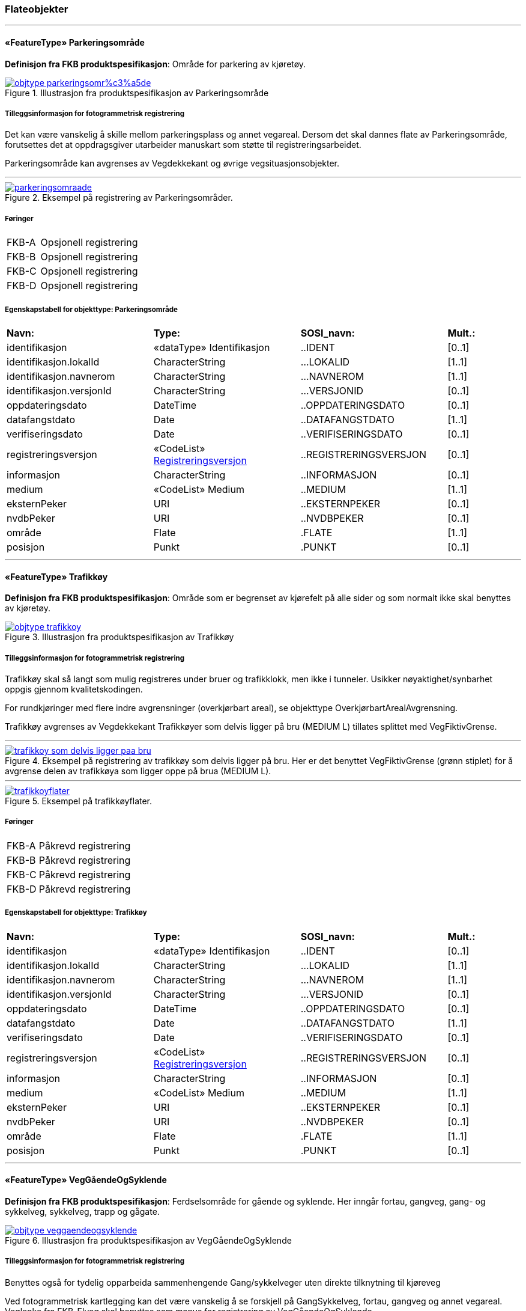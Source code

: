 === Flateobjekter
 
<<<
'''
 
[[parkeringsområde]]
==== «FeatureType» Parkeringsområde
*Definisjon fra FKB produktspesifikasjon*: Omr&#229;de for parkering av kj&#248;ret&#248;y.
 
 
.Illustrasjon fra produktspesifikasjon av Parkeringsområde
image::http://skjema.geonorge.no/SOSI/produktspesifikasjon/FKB-Veg/5.0/figurer/objtype_parkeringsomr%c3%a5de.png[link=http://skjema.geonorge.no/SOSI/produktspesifikasjon/FKB-Veg/5.0/figurer/objtype_parkeringsomr%c3%a5de.png, Alt="Illustrasjon fra produktspesifikasjon: Parkeringsområde"]
 
 
===== Tilleggsinformasjon for fotogrammetrisk registrering
Det kan v&#230;re vanskelig &#229; skille mellom parkeringsplass og annet vegareal. Dersom det skal dannes flate av Parkeringsomr&#229;de, forutsettes det at oppdragsgiver utarbeider manuskart som st&#248;tte til registreringsarbeidet. 


Parkeringsomr&#229;de kan avgrenses av Vegdekkekant og &#248;vrige vegsituasjonsobjekter. 



 
 
'''
.Eksempel på registrering av Parkeringsområder.
image::figurer/parkeringsomraade.png[link=figurer/parkeringsomraade.png, Alt="Eksempel på registrering av Parkeringsområder."]
 
 
 
===== Føringer
[cols="25,75"]
|===
|FKB-A
|Opsjonell registrering
 
|FKB-B
|Opsjonell registrering
 
|FKB-C
|Opsjonell registrering
 
|FKB-D
|Opsjonell registrering
 
|===
 
 
<<<
 
===== Egenskapstabell for objekttype: Parkeringsområde
[cols="20,20,20,10"]
|===
|*Navn:* 
|*Type:* 
|*SOSI_navn:* 
|*Mult.:* 
 
|identifikasjon
|«dataType» Identifikasjon
|..IDENT
|[0..1]
 
|identifikasjon.lokalId
|CharacterString
|...LOKALID
|[1..1]
 
|identifikasjon.navnerom
|CharacterString
|...NAVNEROM
|[1..1]
 
|identifikasjon.versjonId
|CharacterString
|...VERSJONID
|[0..1]
 
|oppdateringsdato
|DateTime
|..OPPDATERINGSDATO
|[0..1]
 
|datafangstdato
|Date
|..DATAFANGSTDATO
|[1..1]
 
|verifiseringsdato
|Date
|..VERIFISERINGSDATO
|[0..1]
 
|registreringsversjon
| «CodeList»  https://register.geonorge.no/sosi-kodelister/fkb/generell/5.0/registreringsversjon[Registreringsversjon, window = _blank]
|..REGISTRERINGSVERSJON
|[0..1]
 
|informasjon
|CharacterString
|..INFORMASJON
|[0..1]
 
|medium
|«CodeList» Medium
|..MEDIUM
|[1..1]
 
|eksternPeker
|URI
|..EKSTERNPEKER
|[0..1]
 
|nvdbPeker
|URI
|..NVDBPEKER
|[0..1]
 
|område
|Flate
|.FLATE
|[1..1]
 
|posisjon
|Punkt
|.PUNKT
|[0..1]
 
|===
 
<<<
'''
 
[[trafikkøy]]
==== «FeatureType» Trafikkøy
*Definisjon fra FKB produktspesifikasjon*: Omr&#229;de som er begrenset av kj&#248;refelt p&#229; alle sider og som normalt ikke skal benyttes av kj&#248;ret&#248;y.
 
 
.Illustrasjon fra produktspesifikasjon av Trafikkøy
image::http://skjema.geonorge.no/SOSI/produktspesifikasjon/FKB-Veg/5.0/figurer/objtype_trafikkoy.png[link=http://skjema.geonorge.no/SOSI/produktspesifikasjon/FKB-Veg/5.0/figurer/objtype_trafikkoy.png, Alt="Illustrasjon fra produktspesifikasjon: Trafikkøy"]
 
 
===== Tilleggsinformasjon for fotogrammetrisk registrering
Trafikk&#248;y skal s&#229; langt som mulig registreres under bruer og trafikklokk, men ikke i tunneler. Usikker n&#248;yaktighet/synbarhet oppgis gjennom kvalitetskodingen.

For rundkj&#248;ringer med flere indre avgrensninger (overkj&#248;rbart areal), se objekttype Overkj&#248;rbartArealAvgrensning.

Trafikk&#248;y avgrenses av Vegdekkekant
Trafikk&#248;yer som delvis ligger p&#229; bru (MEDIUM L) tillates splittet med VegFiktivGrense.
 
 
'''
.Eksempel på registrering av trafikkøy som delvis ligger på bru. Her er det benyttet VegFiktivGrense (grønn stiplet) for å avgrense delen av trafikkøya som ligger oppe på brua (MEDIUM L).  
image::figurer/trafikkoy_som_delvis_ligger_paa_bru.png[link=figurer/trafikkoy_som_delvis_ligger_paa_bru.png, Alt="Eksempel på registrering av trafikkøy som delvis ligger på bru. Her er det benyttet VegFiktivGrense (grønn stiplet) for å avgrense delen av trafikkøya som ligger oppe på brua (MEDIUM L).  "]
 
 
'''
.Eksempel på trafikkøyflater.
image::figurer/trafikkoyflater.png[link=figurer/trafikkoyflater.png, Alt="Eksempel på trafikkøyflater."]
 
 
 
===== Føringer
[cols="25,75"]
|===
|FKB-A
|Påkrevd registrering
 
|FKB-B
|Påkrevd registrering
 
|FKB-C
|Påkrevd registrering
 
|FKB-D
|Påkrevd registrering
 
|===
 
 
<<<
 
===== Egenskapstabell for objekttype: Trafikkøy
[cols="20,20,20,10"]
|===
|*Navn:* 
|*Type:* 
|*SOSI_navn:* 
|*Mult.:* 
 
|identifikasjon
|«dataType» Identifikasjon
|..IDENT
|[0..1]
 
|identifikasjon.lokalId
|CharacterString
|...LOKALID
|[1..1]
 
|identifikasjon.navnerom
|CharacterString
|...NAVNEROM
|[1..1]
 
|identifikasjon.versjonId
|CharacterString
|...VERSJONID
|[0..1]
 
|oppdateringsdato
|DateTime
|..OPPDATERINGSDATO
|[0..1]
 
|datafangstdato
|Date
|..DATAFANGSTDATO
|[1..1]
 
|verifiseringsdato
|Date
|..VERIFISERINGSDATO
|[0..1]
 
|registreringsversjon
| «CodeList»  https://register.geonorge.no/sosi-kodelister/fkb/generell/5.0/registreringsversjon[Registreringsversjon, window = _blank]
|..REGISTRERINGSVERSJON
|[0..1]
 
|informasjon
|CharacterString
|..INFORMASJON
|[0..1]
 
|medium
|«CodeList» Medium
|..MEDIUM
|[1..1]
 
|eksternPeker
|URI
|..EKSTERNPEKER
|[0..1]
 
|nvdbPeker
|URI
|..NVDBPEKER
|[0..1]
 
|område
|Flate
|.FLATE
|[1..1]
 
|posisjon
|Punkt
|.PUNKT
|[0..1]
 
|===
 
<<<
'''
 
[[veggåendeogsyklende]]
==== «FeatureType» VegGåendeOgSyklende
*Definisjon fra FKB produktspesifikasjon*: Ferdselsomr&#229;de for g&#229;ende og syklende. Her inng&#229;r fortau, gangveg, gang- og sykkelveg, sykkelveg, trapp og g&#229;gate.
 
 
.Illustrasjon fra produktspesifikasjon av VegGåendeOgSyklende
image::http://skjema.geonorge.no/SOSI/produktspesifikasjon/FKB-Veg/5.0/figurer/objtype_veggaendeogsyklende.png[link=http://skjema.geonorge.no/SOSI/produktspesifikasjon/FKB-Veg/5.0/figurer/objtype_veggaendeogsyklende.png, Alt="Illustrasjon fra produktspesifikasjon: VegGåendeOgSyklende"]
 
 
===== Tilleggsinformasjon for fotogrammetrisk registrering
Benyttes ogs&#229; for tydelig opparbeida sammenhengende Gang/sykkelveger uten direkte tilknytning til kj&#248;reveg 

Ved fotogrammetrisk kartlegging kan det v&#230;re vanskelig &#229; se forskjell p&#229; GangSykkelveg, fortau, gangveg og annet vegareal. Veglenke fra FKB-Elveg skal benyttes som manus for registrering av VegG&#229;endeOgSyklende.  

GangSykkelveg kan v&#230;re fremkommelige for kj&#248;ret&#248;y men er ikke &#229;pen for annet enn kj&#248;ring for ”teknisk vedlikehold”, kj&#248;ring til eiendommene og evt n&#248;dhjelpskj&#248;ring. 

Dersom g&#229;gate, gangveg eller fortau g&#229;r helt inn til husvegg benyttes VegFiktivGrense som lukkelinjer ved flatedanning. 

VegG&#229;endeOgSyklende skal s&#229; langt som mulig registreres under bruer og trafikklokk. Usikker n&#248;yaktighet/synbarhet oppgis gjennom kvalitetskodingen. VegG&#229;endeOgSyklende i tunnel registreres ikke fotogrammetrisk, men kan legges inn i FKB-Veg fra andre datakilder og kodes da med Medium U. 

VegG&#229;endeOgSyklende (FLATE) kan avgrenses av Vegdekkekant, og &#248;vrige objekttyper som kan avgrense vegflata.

Kodeliste for egenskapen typeveg finnes p&#229; https://register.geonorge.no/sosi-kodelister/fkb/veg/5.0.
 
 
'''
.Eksempler på registrering av fortau som går mot bygning/husvegg. Fortauskanten (Vegdekkekant) er tegnet med heltrukken rød strek og AnnetVegarealAvgrensning med grå heltrukken strek. For andre objekter, se forklaring i bildet. Typeveg tilhører Elveg.
image::figurer/fortau_eksempel_paa_registrering.png[link=figurer/fortau_eksempel_paa_registrering.png, Alt="Eksempler på registrering av fortau som går mot bygning/husvegg. Fortauskanten (Vegdekkekant) er tegnet med heltrukken rød strek og AnnetVegarealAvgrensning med grå heltrukken strek. For andre objekter, se forklaring i bildet. Typeveg tilhører Elveg."]
 
 
'''
.Eksempler på registrering av gågate som går mot bygning/husvegg. Kanten av gågaten (Vegdekkekant) er tegnet med heltrukken rød strek der den er synlig med lilla stiplet strek der den sammenfaller med bygning/husvegg/takkant (avhengig av innsyn i bildene). Typeveg tilhører Elveg.
image::figurer/gaagate_eksempel_paa_registrering.png[link=figurer/gaagate_eksempel_paa_registrering.png, Alt="Eksempler på registrering av gågate som går mot bygning/husvegg. Kanten av gågaten (Vegdekkekant) er tegnet med heltrukken rød strek der den er synlig med lilla stiplet strek der den sammenfaller med bygning/husvegg/takkant (avhengig av innsyn i bildene). Typeveg tilhører Elveg."]
 
 
'''
.Eksempler på registrering av gang- og sykkelveg. Gang- og sykkelvegkanten (Vegdekkekant) er tegnet med heltrukken rød strek og AnnetVegarealAvgrensning med grå heltrukken strek. For andre objekter, se forklaring i bildet. Typeveg tilhører Elveg.
image::figurer/gang_og_sykkelveg_eksempel_paa_registrering.png[link=figurer/gang_og_sykkelveg_eksempel_paa_registrering.png, Alt="Eksempler på registrering av gang- og sykkelveg. Gang- og sykkelvegkanten (Vegdekkekant) er tegnet med heltrukken rød strek og AnnetVegarealAvgrensning med grå heltrukken strek. For andre objekter, se forklaring i bildet. Typeveg tilhører Elveg."]
 
 
'''
.Eksempel på registrering av Gang- og Sykkelveg langs veg.
image::figurer/gangsykkelveg_langs_veg.png[link=figurer/gangsykkelveg_langs_veg.png, Alt="Eksempel på registrering av Gang- og Sykkelveg langs veg."]
 
 
'''
.Eksempel på registrering av Gang- og Sykkelveg og Fortau langs veg.
image::figurer/gangsykkelveg_og_fortau_langs_veg.png[link=figurer/gangsykkelveg_og_fortau_langs_veg.png, Alt="Eksempel på registrering av Gang- og Sykkelveg og Fortau langs veg."]
 
 
'''
.Eksempel på registrering av sykkelveg og gangveg uten fysisk skille mellom seg (kun oppmerking). For tegnforklaring – se i bildet.
image::figurer/registrering_sykkelveg_gangveg_uten_skille.png[link=figurer/registrering_sykkelveg_gangveg_uten_skille.png, Alt="Eksempel på registrering av sykkelveg og gangveg uten fysisk skille mellom seg (kun oppmerking). For tegnforklaring – se i bildet."]
 
 
'''
.Eksemplet viser andre objekttyper og hvordan forrige bilde med flater og avgrensningslinjer henger sammen med veglenkene i Elveg. For tegnforklaring – se i bildet.
image::figurer/sykkelveg_gangveg_uten_skille_med_veglenker.png[link=figurer/sykkelveg_gangveg_uten_skille_med_veglenker.png, Alt="Eksemplet viser andre objekttyper og hvordan forrige bilde med flater og avgrensningslinjer henger sammen med veglenkene i Elveg. For tegnforklaring – se i bildet."]
 
 
 
===== Føringer
[cols="25,75"]
|===
|FKB grunnrissreferanse
|Inne i flaten
 
|FKB høydereferanse
|Vegdekke
 
|FKB-A
|Påkrevd registrering
 
|FKB-B
|Påkrevd registrering
 
|FKB-C
|Påkrevd registrering
 
|FKB-D
|Påkrevd registrering
 
|===
 
 
<<<
 
===== Egenskapstabell for objekttype: VegGåendeOgSyklende
[cols="20,20,20,10"]
|===
|*Navn:* 
|*Type:* 
|*SOSI_navn:* 
|*Mult.:* 
 
|identifikasjon
|«dataType» Identifikasjon
|..IDENT
|[0..1]
 
|identifikasjon.lokalId
|CharacterString
|...LOKALID
|[1..1]
 
|identifikasjon.navnerom
|CharacterString
|...NAVNEROM
|[1..1]
 
|identifikasjon.versjonId
|CharacterString
|...VERSJONID
|[0..1]
 
|oppdateringsdato
|DateTime
|..OPPDATERINGSDATO
|[0..1]
 
|datafangstdato
|Date
|..DATAFANGSTDATO
|[1..1]
 
|verifiseringsdato
|Date
|..VERIFISERINGSDATO
|[0..1]
 
|registreringsversjon
| «CodeList»  https://register.geonorge.no/sosi-kodelister/fkb/generell/5.0/registreringsversjon[Registreringsversjon, window = _blank]
|..REGISTRERINGSVERSJON
|[0..1]
 
|informasjon
|CharacterString
|..INFORMASJON
|[0..1]
 
|medium
|«CodeList» Medium
|..MEDIUM
|[1..1]
 
|eksternPeker
|URI
|..EKSTERNPEKER
|[0..1]
 
|område
|Flate
|.FLATE
|[1..1]
 
|typeveg
|«CodeList» TypevegGåendeOgSyklende
|..TYPEVEG
|[1..1]
 
|vegsystemreferanse
|«dataType» Vegsystemreferanse
|..VEGSYSTEMREFERANSE
|[0..1]
 
|vegsystemreferanse.vegsystem
|«dataType» Vegsystem
|...VEGSYSTEM
|[1..1]
 
|vegsystemreferanse.vegsystem.vegkategori
|«CodeList» Vegkategori
|....VEGKATEGORI
|[1..1]
 
|vegsystemreferanse.vegsystem.vegfase
|«CodeList» Vegfase
|....VEGFASE
|[1..1]
 
|vegsystemreferanse.vegsystem.vegnummer
|«dataType» Integer
|....VEGNUMMER
|[0..1]
 
|posisjon
|Punkt
|.PUNKT
|[0..1]
 
|vegOverVeg
|«» Boolean
|..VEGOVERVEG
|[1..1]
 
|===
 
<<<
'''
 
[[vegkjørende]]
==== «FeatureType» VegKjørende
*Definisjon fra FKB produktspesifikasjon*: Fredselsomr&#229;de for motorisert trafikk. Her inng&#229;r gatetun, enkel bilveg, kanalisert bilveg, rundekj&#248;ring og rampe.
 
 
.Illustrasjon fra produktspesifikasjon av VegKjørende
image::http://skjema.geonorge.no/SOSI/produktspesifikasjon/FKB-Veg/5.0/figurer/objtype_vegkjorende.png[link=http://skjema.geonorge.no/SOSI/produktspesifikasjon/FKB-Veg/5.0/figurer/objtype_vegkjorende.png, Alt="Illustrasjon fra produktspesifikasjon: VegKjørende"]
 
 
===== Tilleggsinformasjon for fotogrammetrisk registrering
VegKj&#248;rende skal registreres for europa-, riks-, fylkes-, kommunal-, skogsbil- og privatveg som oppfyller minst et av disse kriteriene: 

- Vegen er lenger enn 50 meter 
- Vegen er gjennomkj&#248;rbar (knytter vegnettet sammen) 

VegKj&#248;rende skal s&#229; langt som mulig registreres under bruer og trafikklokk. Usikker n&#248;yaktighet/ synbarhet oppgis gjennom kvalitetskodingen. Veg i tunnel registreres ikke fotogrammetrisk, men kan legges inn i FKB-Veg fra andre datakilder og kodes da med Medium U.
Typeveg i FKB-Elveg 2.0 skal benyttes som manus for, og v&#230;re styrende for koding av vegkanter og flater i FKB-Veg. Enhver endring av geometri og typeveg i FKB-Elveg 2.0 eller TraktorvegSti skal f&#248;lges opp med konsekvensretting av vegkanter og flater i FKB-Veg. Det er alltid senterlinjegeometri i FKB-Elveg 2.0 og FKB-TraktorvegSti som skal v&#230;re f&#248;rende for innhold og koding av vegkanter og vegflater i FKB-Veg, ikke omvendt. I FKB-Elveg 2.0 kan det ligge veglenker som ikke oppfyller kriteriene for etablering av VegKj&#248;rende (Flate), for eksempel at de er kortere enn minstem&#229;l. I slike tilfeller er det ikke krav om etablering av vegflate i FKB-Veg.
Det tolereres inntil +/- 10 meter avvik mellom FKB-Elveg og FKB-Veg i forbindelse med avslutning av veglenker inn p&#229; g&#229;rdsplasser ol.
	
VegKj&#248;rende skal registreres fram til g&#229;rdsplass/g&#229;rdstun hvor vegarealet videre beskrives av AnnetVegarealAvgrensning.

VegKj&#248;rende skal ikke registreres over &#229;pne vegareal avgrenset av AnnetVegarealAvgrensning, med mindre det faktisk g&#229;r en veg med unike adresser over omr&#229;det.

Se under for figurer som viser de forskjellige situasjonene som er nevnt over.

VegKj&#248;rende (flate) kan avgrenses av Vegdekkekant,  VegAnnenAvgrensningeller VegFiktivGrense. Vegflatene skal deles der VREF-koding endres, eller oftere. For kommunale og private veger samt skogsbilveier deles vegflatene opp etter vegkategori (K, P eller S), ikke vegnummer

Merknader:

- Egenskapen VEGNUMMER p&#229;f&#248;res alle ERF-veger

- Egenskapen VEGOVERVEG benyttes der man har to eller flere veger over hverandre og alle har MEDIUM L (forekommer ved store trafikkmaskiner). Verdi JA benyttes for vegen som ligger &#248;verst. Denne egenskapen benyttes for &#229; styre hvilke flater som skal tegnes &#248;verst (prioritet).

Kodeliste for egenskapen typeveg finnes p&#229; https://register.geonorge.no/sosi-kodelister/fkb/veg/5.0.
 
 
'''
.Eksempel på godkjent avvik (under 10m) mellom FKB-Elveg (grønt) og FKB-Veg (flate med skravur). Det er ikke krav om å slette del av vegflaten som strekker seg lenger enn veglenka.  
image::figurer/godkjent_avvik_under_10meter_mellom_fkb_elveg_og_fkb_veg__ikke_krav_om_sletting_av_vegflate_som_strekker_seg_lenger_enn_veglenka.png[link=figurer/godkjent_avvik_under_10meter_mellom_fkb_elveg_og_fkb_veg__ikke_krav_om_sletting_av_vegflate_som_strekker_seg_lenger_enn_veglenka.png, Alt="Eksempel på godkjent avvik (under 10m) mellom FKB-Elveg (grønt) og FKB-Veg (flate med skravur). Det er ikke krav om å slette del av vegflaten som strekker seg lenger enn veglenka.  "]
 
 
'''
.Eksempel på godkjent avvik (under 10m) mellom FKB-Elveg (grønt) og FKB-Veg (flate med skravur). Det er ikke krav om å danne vegflate helt ut til enden av veglenka.  
image::figurer/godkjent_avvik_under_10meter_mellom_fkb_elveg_og_fkb_veg__ikke_krav_om_vegflatedanning_til_ende_av_veglenke.png[link=figurer/godkjent_avvik_under_10meter_mellom_fkb_elveg_og_fkb_veg__ikke_krav_om_vegflatedanning_til_ende_av_veglenke.png, Alt="Eksempel på godkjent avvik (under 10m) mellom FKB-Elveg (grønt) og FKB-Veg (flate med skravur). Det er ikke krav om å danne vegflate helt ut til enden av veglenka.  "]
 
 
'''
.Eksempel på feilaktig registrert VegKjørende i forbindelse med gårdstun til venstre (rød avgrensing) og korrekt registrering til høyre. Veglenke fra FKB-Elveg skal benyttes som støtte i konstruksjonsarbeidet.  
image::figurer/vegkjorende_gaardstun_feil_og_korrekt.png[link=figurer/vegkjorende_gaardstun_feil_og_korrekt.png, Alt="Eksempel på feilaktig registrert VegKjørende i forbindelse med gårdstun til venstre (rød avgrensing) og korrekt registrering til høyre. Veglenke fra FKB-Elveg skal benyttes som støtte i konstruksjonsarbeidet.  "]
 
 
'''
.Eksempel på registrering av VegKjørende i forbindelse med fergeleie. Veglenke fra FKB-Elveg er her korrekt benyttet som manus for avgrensing av vegflatene.  
image::figurer/vegkjorende_i_forbindelse_med_fergeleie.png[link=figurer/vegkjorende_i_forbindelse_med_fergeleie.png, Alt="Eksempel på registrering av VegKjørende i forbindelse med fergeleie. Veglenke fra FKB-Elveg er her korrekt benyttet som manus for avgrensing av vegflatene.  "]
 
 
'''
.Eksempel på registrering av VegKjørende i forbindelse med et mindre fergeleie. Veglenke fra FKB-Elveg er her korrekt benyttet som manus for avgrensing av vegflatene.
image::figurer/vegkjorende_i_forbindelse_med_mindre_fergeleie.png[link=figurer/vegkjorende_i_forbindelse_med_mindre_fergeleie.png, Alt="Eksempel på registrering av VegKjørende i forbindelse med et mindre fergeleie. Veglenke fra FKB-Elveg er her korrekt benyttet som manus for avgrensing av vegflatene."]
 
 
'''
.Eksempel på feilaktig registrert VegKjørende i forbindelse med VegAnnenAvgrensning til venstre (rød med skravur) og korrekt registrering til høyre. Veglenke fra FKB-Elveg skal benyttes som støtte i konstruksjonsarbeidet.  
image::figurer/vegkjorende_i_forbindelse_med_vegannenavgrensning_feil_og_korrekt.png[link=figurer/vegkjorende_i_forbindelse_med_vegannenavgrensning_feil_og_korrekt.png, Alt="Eksempel på feilaktig registrert VegKjørende i forbindelse med VegAnnenAvgrensning til venstre (rød med skravur) og korrekt registrering til høyre. Veglenke fra FKB-Elveg skal benyttes som støtte i konstruksjonsarbeidet.  "]
 
 
'''
.Eksempelet viser en Veglenke (rødt) i FKB-Elveg som er kortere enn 50 m som ikke skal slettes (selv om den ikke oppfyller kriteriene for fotogrammetrisk registrering) ettersom vegen fortsatt eksisterer og er kjørbar i bildene. I dette tilfellet skal det ikke registreres vegflate i FKB-Veg (inkonsistens mot Elveg tolereres).
image::figurer/veglenke_i_fkb_elveg_kortere_enn_50meter_som_ikke_skal_slettes_fordi_veg_eksisterer_og_er_kjorbar.png[link=figurer/veglenke_i_fkb_elveg_kortere_enn_50meter_som_ikke_skal_slettes_fordi_veg_eksisterer_og_er_kjorbar.png, Alt="Eksempelet viser en Veglenke (rødt) i FKB-Elveg som er kortere enn 50 m som ikke skal slettes (selv om den ikke oppfyller kriteriene for fotogrammetrisk registrering) ettersom vegen fortsatt eksisterer og er kjørbar i bildene. I dette tilfellet skal det ikke registreres vegflate i FKB-Veg (inkonsistens mot Elveg tolereres)."]
 
 
 
===== Føringer
[cols="25,75"]
|===
|FKB grunnrissreferanse
|Representasjonspunktet skal ligge inne i vegflaten
 
|FKB høydereferanse
|Vegbane
 
|FKB registreringsmetode
|Enkeltpunkt
 
|FKB-A
|Påkrevd registrering
 
|FKB-B
|Påkrevd registrering
 
|FKB-C
|Påkrevd registrering
 
|FKB-D
|Påkrevd registrering
 
|===
 
 
<<<
 
===== Egenskapstabell for objekttype: VegKjørende
[cols="20,20,20,10"]
|===
|*Navn:* 
|*Type:* 
|*SOSI_navn:* 
|*Mult.:* 
 
|identifikasjon
|«dataType» Identifikasjon
|..IDENT
|[0..1]
 
|identifikasjon.lokalId
|CharacterString
|...LOKALID
|[1..1]
 
|identifikasjon.navnerom
|CharacterString
|...NAVNEROM
|[1..1]
 
|identifikasjon.versjonId
|CharacterString
|...VERSJONID
|[0..1]
 
|oppdateringsdato
|DateTime
|..OPPDATERINGSDATO
|[0..1]
 
|datafangstdato
|Date
|..DATAFANGSTDATO
|[1..1]
 
|verifiseringsdato
|Date
|..VERIFISERINGSDATO
|[0..1]
 
|registreringsversjon
| «CodeList»  https://register.geonorge.no/sosi-kodelister/fkb/generell/5.0/registreringsversjon[Registreringsversjon, window = _blank]
|..REGISTRERINGSVERSJON
|[0..1]
 
|informasjon
|CharacterString
|..INFORMASJON
|[0..1]
 
|medium
|«CodeList» Medium
|..MEDIUM
|[1..1]
 
|eksternPeker
|URI
|..EKSTERNPEKER
|[0..1]
 
|område
|Flate
|.FLATE
|[1..1]
 
|typeveg
|«CodeList» TypevegKjørende
|..TYPEVEG
|[0..1]
 
|vegsystemreferanse
|«dataType» Vegsystemreferanse
|..VEGSYSTEMREFERANSE
|[1..1]
 
|vegsystemreferanse.vegsystem
|«dataType» Vegsystem
|...VEGSYSTEM
|[1..1]
 
|vegsystemreferanse.vegsystem.vegkategori
|«CodeList» Vegkategori
|....VEGKATEGORI
|[1..1]
 
|vegsystemreferanse.vegsystem.vegfase
|«CodeList» Vegfase
|....VEGFASE
|[1..1]
 
|vegsystemreferanse.vegsystem.vegnummer
|«dataType» Integer
|....VEGNUMMER
|[0..1]
 
|posisjon
|Punkt
|.PUNKT
|[0..1]
 
|vegOverVeg
|«» Boolean
|..VEGOVERVEG
|[1..1]
 
|===
=== Flateavgrensninger
 
<<<
'''
 
[[vegannenavgrensning]]
==== «FeatureType» VegAnnenAvgrensning
*Definisjon fra FKB produktspesifikasjon*: Reell eller fiktiv avgrensing som avgrenser veg mot privat avkj&#248;rsel, eller annet vegareal som ligger i tilknytning til veien. Eksempler p&#229; annet vegareal er &#229;pne parkeringsplasser, industriomr&#229;der og g&#229;rdsplasser.
 
 
.Illustrasjon fra produktspesifikasjon av VegAnnenAvgrensning
image::http://skjema.geonorge.no/SOSI/produktspesifikasjon/FKB-Veg/5.0/figurer/objtype_vegannenavgrensning.png[link=http://skjema.geonorge.no/SOSI/produktspesifikasjon/FKB-Veg/5.0/figurer/objtype_vegannenavgrensning.png, Alt="Illustrasjon fra produktspesifikasjon: VegAnnenAvgrensning"]
 
 
===== Tilleggsinformasjon for fotogrammetrisk registrering
Skal benyttes i f&#248;lgende tilfeller: 

- Avgrensing av privat avkj&#248;rsel mot veg 
- Ved forlengelse av vegkant tvers over andre avkj&#248;ringer (for eksempel traktorveger) 
- Ved forlengelse av vegkant over &#229;pne arealer, som parkeringsplasser, industriomr&#229;der og g&#229;rdsplasser 

Objekttypen blir vanligvis tegnet ut p&#229; kartet og kan vise b&#229;de reelle og fiktive (men likevel logiske avgrensninger) mot vegflaten.

VegAnnenAvgrensning skal v&#230;re med p&#229; &#229; avgrense vegflaten. 

Merknad: Der det er naturlig lages nodepunkt til de andre objekttypene i vegsituasjon. Nodepunktene etableres i 3D der dette er naturlig. 



 
 
'''
.Eksempler på registrering av VegAnnenAvgrensning (tegnet med røde streker).  
image::figurer/vegannenavgrensning.png[link=figurer/vegannenavgrensning.png, Alt="Eksempler på registrering av VegAnnenAvgrensning (tegnet med røde streker).  "]
 
 
 
===== Føringer
[cols="25,75"]
|===
|FKB grunnrissreferanse
|Forlengelse av Vegdekkekant mot annet vegareal
 
|FKB høydereferanse
|Vegdekke
 
|FKB registreringsmetode
|Enkeltpunkt i sekvens
 
|FKB-A
|Påkrevd registrering
 
|FKB-B
|Påkrevd registrering
 
|FKB-C
|Påkrevd registrering
 
|FKB-D
|Påkrevd registrering
 
|===
 
 
<<<
 
===== Egenskapstabell for objekttype: VegAnnenAvgrensning
[cols="20,20,20,10"]
|===
|*Navn:* 
|*Type:* 
|*SOSI_navn:* 
|*Mult.:* 
 
|identifikasjon
|«dataType» Identifikasjon
|..IDENT
|[0..1]
 
|identifikasjon.lokalId
|CharacterString
|...LOKALID
|[1..1]
 
|identifikasjon.navnerom
|CharacterString
|...NAVNEROM
|[1..1]
 
|identifikasjon.versjonId
|CharacterString
|...VERSJONID
|[0..1]
 
|oppdateringsdato
|DateTime
|..OPPDATERINGSDATO
|[0..1]
 
|datafangstdato
|Date
|..DATAFANGSTDATO
|[1..1]
 
|verifiseringsdato
|Date
|..VERIFISERINGSDATO
|[0..1]
 
|registreringsversjon
| «CodeList»  https://register.geonorge.no/sosi-kodelister/fkb/generell/5.0/registreringsversjon[Registreringsversjon, window = _blank]
|..REGISTRERINGSVERSJON
|[0..1]
 
|informasjon
|CharacterString
|..INFORMASJON
|[0..1]
 
|medium
|«CodeList» Medium
|..MEDIUM
|[1..1]
 
|eksternPeker
|URI
|..EKSTERNPEKER
|[0..1]
 
|kvalitet
|«dataType» Posisjonskvalitet
|..KVALITET
|[1..1]
 
|kvalitet.datafangstmetode
| «CodeList»  https://register.geonorge.no/sosi-kodelister/fkb/generell/5.0/datafangstmetode[Datafangstmetode, window = _blank]
|...DATAFANGSTMETODE
|[1..1]
 
|kvalitet.nøyaktighet
|Integer
|...NØYAKTIGHET
|[0..1]
 
|kvalitet.synbarhet
| «CodeList»  https://register.geonorge.no/sosi-kodelister/fkb/generell/5.0/synbarhet[Synbarhet, window = _blank]
|...SYNBARHET
|[0..1]
 
|kvalitet.datafangstmetodeHøyde
| «CodeList»  https://register.geonorge.no/sosi-kodelister/fkb/generell/5.0/datafangstmetode[Datafangstmetode, window = _blank]
|...DATAFANGSTMETODEHØYDE
|[0..1]
 
|kvalitet.nøyaktighetHøyde
|Integer
|...H-NØYAKTIGHET
|[0..1]
 
|grense
|Kurve
|.KURVE
|[1..1]
 
|===
 
<<<
'''
 
[[vegdekkekant]]
==== «FeatureType» Vegdekkekant
*Definisjon fra FKB produktspesifikasjon*: Avgrensning for alle typer flatedannede vegdekker. Her inng&#229;r ogs&#229; tidligere Trafikk&#248;ykant, GangSykkelvegkant, Gangvegkant og AnnetVegareal som avgrenser fortau.
 
 
.Illustrasjon fra produktspesifikasjon av Vegdekkekant
image::http://skjema.geonorge.no/SOSI/produktspesifikasjon/FKB-Veg/5.0/figurer/objtype_vegdekkekant.png[link=http://skjema.geonorge.no/SOSI/produktspesifikasjon/FKB-Veg/5.0/figurer/objtype_vegdekkekant.png, Alt="Illustrasjon fra produktspesifikasjon: Vegdekkekant"]
 
 
===== Tilleggsinformasjon for fotogrammetrisk registrering
Vegdekkekant skal benyttes for sidevegs avgrensning mot alle typer flater i FKB-Veg.
Trafikk&#248;ykant, Fortauskant, GangSykkelvegkant og Gangvegkant er utg&#229;tt som egne objekttyper og skal registreres som Vegdekkekant. I tillegg skal ogs&#229; avgrensning mot Parkeringsomr&#229;de registreres med Vegdekkekant (tidligere registrert med AnnetVegarealAvgrensning).

Vegdekkekant skal registreres fullstendig og sammenhengende. Usikker n&#248;yaktighet/synbarhet (under bruer, tett vegetasjon) oppgis gjennom kvalitetskodingen. Vegdekkekant i tunnel registreres ikke fotogrammetrisk, men kan legges inn i FKB-Veg fra andre datakilder og kodes da med Medium U.

Veldefinert Vegdekkekant skal kodes med Synbarhet 0. Krav til stedfestingsn&#248;yaktighet i grunnriss og h&#248;yde er angitt i kvalitetskrav i kapittel 4.1 og 4.2.

Vegdekkekant som delvis er skjult av overliggende objekter eller skygge (typisk vegetasjon) skal kodes med Synbarhet 2.

Vegdekkekant som er helt skjult av overliggende objekter eller skygge (typisk tett vegetasjon eller bru) skal kodes med Synbarhet 3.

Vegdekkekant som er vanskelig &#229; definere presist i terrenget p&#229; grunn av manglende kontrast mot omgivelsene (typisk grusveg) skal kodes med Synbarhet 1.

For en mer fyldig beskrivelse av de forskjellige synbarhetskodene henvises det til https://register.geonorge.no/sosi-kodelister/fkb/generell/5.0/synbarhet.
	
Dersom b&#229;de Vegdekkekant, Kj&#248;rebanekant og Vegskulderkant skal registreres i et kartleggingsprosjekt, og det er umulig &#229; skille objekttypene fra hverandre i flybildene, skal disse objekttypene ha lik geometri.

Vegdekkekant rundt trafikk&#248;yer skal registreres fullstendig og sammenhengende.

Vegdekkekant kan v&#230;re med p&#229; &#229; avgrense vegflaten VegKj&#248;rende og VegG&#229;endeOgSyklende.

Merknad: Vegdekkekant skal etableres sammenhengende uansett tilst&#248;tende langsg&#229;ende objekter (f.eks. vegrekkverk, loddrett forst&#248;tningsmur eller gjerde).  Det skal etableres nodepunkt mellom Vegdekkekant og andre tilst&#248;tende vegsituasjonsobjekter. Nodepunktene etableres i 3D der dette er naturlig.

 
 
'''
.Eksempel på registrering av fortauskanter med Vegdekkekant (tegnet med rød strek).  
image::figurer/fortauskant_med_vegdekkekant.png[link=figurer/fortauskant_med_vegdekkekant.png, Alt="Eksempel på registrering av fortauskanter med Vegdekkekant (tegnet med rød strek).  "]
 
 
'''
.Eksempel på registrering av gang- og sykkelveger med Vegdekkekant (tegnet med rød strek).
image::figurer/gang_og_sykkelveg_med_vegdekkekant.png[link=figurer/gang_og_sykkelveg_med_vegdekkekant.png, Alt="Eksempel på registrering av gang- og sykkelveger med Vegdekkekant (tegnet med rød strek)."]
 
 
'''
.Eksempel på registrering av gangveger med Vegdekkekant (tegnet med rød strek).
image::figurer/gangveg_med_vegdekkekant.png[link=figurer/gangveg_med_vegdekkekant.png, Alt="Eksempel på registrering av gangveger med Vegdekkekant (tegnet med rød strek)."]
 
 
'''
.Eksempel på registrering av trafikkøyer med Vegdekkekant (tegnet med rød strek).
image::figurer/trafikkoy_med_vegdekkekant.png[link=figurer/trafikkoy_med_vegdekkekant.png, Alt="Eksempel på registrering av trafikkøyer med Vegdekkekant (tegnet med rød strek)."]
 
 
'''
.Eksempel på registrering av Vegdekkekant (rød strek). I dette tilfellet vil Vegskulderkant, Vegdekkekant og Kjørebanekant ha lik geometri i grunnriss og høyde (dersom opsjoner er bestilt).  
image::figurer/vegdekkekant__vegskulderkant_vegdekkekant_kjorbanekant_med_lik_geometri.png[link=figurer/vegdekkekant__vegskulderkant_vegdekkekant_kjorbanekant_med_lik_geometri.png, Alt="Eksempel på registrering av Vegdekkekant (rød strek). I dette tilfellet vil Vegskulderkant, Vegdekkekant og Kjørebanekant ha lik geometri i grunnriss og høyde (dersom opsjoner er bestilt).  "]
 
 
'''
.Eksempel på registrering av Vegdekkekant (asfaltkanten registreres – rød linje).
image::figurer/vegdekkekant_asfaltkant.png[link=figurer/vegdekkekant_asfaltkant.png, Alt="Eksempel på registrering av Vegdekkekant (asfaltkanten registreres – rød linje)."]
 
 
'''
.Eksempel på registrering av Vegdekkekant for grusveg.  
image::figurer/vegdekkekant_for_grusveg.png[link=figurer/vegdekkekant_for_grusveg.png, Alt="Eksempel på registrering av Vegdekkekant for grusveg.  "]
 
 
 
===== Føringer
[cols="25,75"]
|===
|FKB grunnrissreferanse
|For asfaltveger registreres asfaltkant. Dersom asfaltkanten ikke kan identifiseres, eller det ikke er asfaltdekke, benyttes kjørbanekanten eller kanten. For veger der asfalten eller grusen går helt ut til en kantstein, registreres fot kantstein.
 
|FKB høydereferanse
|Vegdekke
 
|FKB registreringsmetode
|Enkeltpunkt i sekvens
 
|FKB-A
|Påkrevd registrering
 
|FKB-B
|Påkrevd registrering
 
|FKB-C
|Påkrevd registrering
 
|FKB-D
|Påkrevd registrering
 
|===
 
 
<<<
 
===== Egenskapstabell for objekttype: Vegdekkekant
[cols="20,20,20,10"]
|===
|*Navn:* 
|*Type:* 
|*SOSI_navn:* 
|*Mult.:* 
 
|identifikasjon
|«dataType» Identifikasjon
|..IDENT
|[0..1]
 
|identifikasjon.lokalId
|CharacterString
|...LOKALID
|[1..1]
 
|identifikasjon.navnerom
|CharacterString
|...NAVNEROM
|[1..1]
 
|identifikasjon.versjonId
|CharacterString
|...VERSJONID
|[0..1]
 
|oppdateringsdato
|DateTime
|..OPPDATERINGSDATO
|[0..1]
 
|datafangstdato
|Date
|..DATAFANGSTDATO
|[1..1]
 
|verifiseringsdato
|Date
|..VERIFISERINGSDATO
|[0..1]
 
|registreringsversjon
| «CodeList»  https://register.geonorge.no/sosi-kodelister/fkb/generell/5.0/registreringsversjon[Registreringsversjon, window = _blank]
|..REGISTRERINGSVERSJON
|[0..1]
 
|informasjon
|CharacterString
|..INFORMASJON
|[0..1]
 
|medium
|«CodeList» Medium
|..MEDIUM
|[1..1]
 
|eksternPeker
|URI
|..EKSTERNPEKER
|[0..1]
 
|kvalitet
|«dataType» Posisjonskvalitet
|..KVALITET
|[1..1]
 
|kvalitet.datafangstmetode
| «CodeList»  https://register.geonorge.no/sosi-kodelister/fkb/generell/5.0/datafangstmetode[Datafangstmetode, window = _blank]
|...DATAFANGSTMETODE
|[1..1]
 
|kvalitet.nøyaktighet
|Integer
|...NØYAKTIGHET
|[0..1]
 
|kvalitet.synbarhet
| «CodeList»  https://register.geonorge.no/sosi-kodelister/fkb/generell/5.0/synbarhet[Synbarhet, window = _blank]
|...SYNBARHET
|[0..1]
 
|kvalitet.datafangstmetodeHøyde
| «CodeList»  https://register.geonorge.no/sosi-kodelister/fkb/generell/5.0/datafangstmetode[Datafangstmetode, window = _blank]
|...DATAFANGSTMETODEHØYDE
|[0..1]
 
|kvalitet.nøyaktighetHøyde
|Integer
|...H-NØYAKTIGHET
|[0..1]
 
|grense
|Kurve
|.KURVE
|[1..1]
 
|nedsenketKantstein
|«» Boolean
|..NEDSENKETKANTSTEIN
|[1..1]
 
|høydereferanse
|«CodeList» Høydereferanse
|..HREF
|[1..1]
 
|===
 
<<<
'''
 
[[vegfiktivgrense]]
==== «FeatureType» VegFiktivGrense
*Definisjon fra FKB produktspesifikasjon*: Fiktiv avgrensningslinje (lukkelinje) for vegflater.
 
 
.Illustrasjon fra produktspesifikasjon av VegFiktivGrense
image::http://skjema.geonorge.no/SOSI/produktspesifikasjon/FKB-Veg/5.0/figurer/objtype_vegfiktivgrense.png[link=http://skjema.geonorge.no/SOSI/produktspesifikasjon/FKB-Veg/5.0/figurer/objtype_vegfiktivgrense.png, Alt="Illustrasjon fra produktspesifikasjon: VegFiktivGrense"]
 
 
===== Tilleggsinformasjon for fotogrammetrisk registrering
Benyttes til:
- avgrensning av flater med ulik vegnummer og medium
- avgrensning av flater med forskjellige typeveg der ikke fysisk skille kan sees i bildene
- oppdeling av vegflater i mer handterbare/kortere flater
- endeavgrensning av blindveger
- oppdeling av flater der avgrensningen mellom vegflatene best&#229;r av kun oppmerking, for eksempel mellom gang- og sykkelareal p&#229; en oppmerket og oppdelt gang- og sykkelveg (sammenfaller i grunnriss og h&#248;yde med vegoppmerking)

Objekttypen tegnes normalt ikke ut p&#229; kart, men trengs for etablering av flater. Oftest er det ingen synlig linje i terrenget.

VegFiktivGrense kan ogs&#229; benyttes for avgrensning av for eksempel fortau og g&#229;gater som g&#229;r helt inntil husvegg (for eksempel Karl Johans gate).
I forbindelse med fotogrammetrisk ajourf&#248;ring skal ikke VegFiktivGrense under bygning endres hvis ikke det har skjedd en tydelig fysisk endring p&#229; bygningen. Denne typen avgrensninger er oftest lagt inn administrativt.


VegkantFiktiv kan v&#230;re med p&#229; &#229; avgrense enten flaten for VegKj&#248;rende eller VegG&#229;endeOgSyklende 

Merknad: Der det er naturlig lages nodepunkt til de andre objekttypene i vegsituasjon. Nodepunktene etableres i 3D der dette er naturlig. 



 
 
'''
.Eksempel på registrering av VegFiktivGrense i forbindelse med fortau som går inn under bygningen (se bilde for tegnforklaring).
image::figurer/vegfiktivgrense_fortau.png[link=figurer/vegfiktivgrense_fortau.png, Alt="Eksempel på registrering av VegFiktivGrense i forbindelse med fortau som går inn under bygningen (se bilde for tegnforklaring)."]
 
 
'''
.Eksempel på registrering av VegFiktivGrense i forbindelse med gågate (se bilde for tegnforklaring).
image::figurer/vegfiktivgrense_gaagate.png[link=figurer/vegfiktivgrense_gaagate.png, Alt="Eksempel på registrering av VegFiktivGrense i forbindelse med gågate (se bilde for tegnforklaring)."]
 
 
 
===== Føringer
[cols="25,75"]
|===
|FKB grunnrissreferanse
|Tilsvarende objekttypen den støter mot
 
|FKB høydereferanse
|Tilsvarende objekttypen den støter mot
 
|FKB registreringsmetode
|Enkeltpunkt i sekvens
 
|FKB-A
|Påkrevd registrering
 
|FKB-B
|Påkrevd registrering
 
|FKB-C
|Påkrevd registrering
 
|FKB-D
|Påkrevd registrering
 
|===
 
 
<<<
 
===== Egenskapstabell for objekttype: VegFiktivGrense
[cols="20,20,20,10"]
|===
|*Navn:* 
|*Type:* 
|*SOSI_navn:* 
|*Mult.:* 
 
|identifikasjon
|«dataType» Identifikasjon
|..IDENT
|[0..1]
 
|identifikasjon.lokalId
|CharacterString
|...LOKALID
|[1..1]
 
|identifikasjon.navnerom
|CharacterString
|...NAVNEROM
|[1..1]
 
|identifikasjon.versjonId
|CharacterString
|...VERSJONID
|[0..1]
 
|oppdateringsdato
|DateTime
|..OPPDATERINGSDATO
|[0..1]
 
|datafangstdato
|Date
|..DATAFANGSTDATO
|[1..1]
 
|verifiseringsdato
|Date
|..VERIFISERINGSDATO
|[0..1]
 
|registreringsversjon
| «CodeList»  https://register.geonorge.no/sosi-kodelister/fkb/generell/5.0/registreringsversjon[Registreringsversjon, window = _blank]
|..REGISTRERINGSVERSJON
|[0..1]
 
|informasjon
|CharacterString
|..INFORMASJON
|[0..1]
 
|medium
|«CodeList» Medium
|..MEDIUM
|[1..1]
 
|eksternPeker
|URI
|..EKSTERNPEKER
|[0..1]
 
|kvalitet
|«dataType» Posisjonskvalitet
|..KVALITET
|[0..1]
 
|kvalitet.datafangstmetode
| «CodeList»  https://register.geonorge.no/sosi-kodelister/fkb/generell/5.0/datafangstmetode[Datafangstmetode, window = _blank]
|...DATAFANGSTMETODE
|[1..1]
 
|kvalitet.nøyaktighet
|Integer
|...NØYAKTIGHET
|[0..1]
 
|kvalitet.synbarhet
| «CodeList»  https://register.geonorge.no/sosi-kodelister/fkb/generell/5.0/synbarhet[Synbarhet, window = _blank]
|...SYNBARHET
|[0..1]
 
|kvalitet.datafangstmetodeHøyde
| «CodeList»  https://register.geonorge.no/sosi-kodelister/fkb/generell/5.0/datafangstmetode[Datafangstmetode, window = _blank]
|...DATAFANGSTMETODEHØYDE
|[0..1]
 
|kvalitet.nøyaktighetHøyde
|Integer
|...H-NØYAKTIGHET
|[0..1]
 
|grense
|Kurve
|.KURVE
|[1..1]
 
|===
=== Andre objekter
 
<<<
'''
 
[[annetvegarealavgrensning]]
==== «FeatureType» AnnetVegarealAvgrensning
*Definisjon fra FKB produktspesifikasjon*: Avgrensning av private avkj&#248;rsler, ytterkant av &#229;pne parkeringsplasser i tilknytning til veg, korte gang- og sykkelveger som ikke h&#248;rer til hovedvegnettet (for eksempel sm&#229;veger mellom bebyggelse), og som ikke skal avgrense en vegflate.
 
 
.Illustrasjon fra produktspesifikasjon av AnnetVegarealAvgrensning
image::http://skjema.geonorge.no/SOSI/produktspesifikasjon/FKB-Veg/5.0/figurer/objtype_annetvegarealavgrensning.png[link=http://skjema.geonorge.no/SOSI/produktspesifikasjon/FKB-Veg/5.0/figurer/objtype_annetvegarealavgrensning.png, Alt="Illustrasjon fra produktspesifikasjon: AnnetVegarealAvgrensning"]
 
 
===== Tilleggsinformasjon for fotogrammetrisk registrering
Kan erstattes av andre objekter (for eksempel mur) n&#229;r dette er hensiktsmessig.
Benyttes ogs&#229; for avgrensing av &#229;pne kj&#248;rbare omr&#229;der i tilknytning til skoler, industri, servicebygg og lignende.
Innenfor lufthavnsomr&#229;der kan AnnetVegarealAvgrensning ogs&#229; brukes til vegsituasjon som ikke beskrives av andre objekttyper i FKB-Veg eller FKB-Lufthavn.

AnnetVegarealAvgrensning registreres kun der det er tydelig skille mellom vegarealet og omkringliggende terreng. Detaljer inne p&#229; g&#229;rdsplasser registreres ikke, se figur 20 og 21.

AnnetVegarealAvgrensning skal s&#229; langt som mulig registreres under bruer og trafikklokk, men ikke i tunneler. Usikker n&#248;yaktighet/synbarhet oppgis gjennom kvalitetskodingen


Merknad: Der det er naturlig lages nodepunkt til de andre objekttypene i vegsituasjon. Nodepunktene etableres i 3D der dette er naturlig.
 
 
'''
.Diffuse avkjørsler trenger ikke å gå lengre enn nødvendig. Dette er et eksempel på en naturlig avslutning av AnnetVegarealAvgrensning, selv om garasjen er plassert lengre opp enn avkjørselen
image::figurer/annetvegarealavgrensning_diffus_stopp_av_avkjorsel.png[link=figurer/annetvegarealavgrensning_diffus_stopp_av_avkjorsel.png, Alt="Diffuse avkjørsler trenger ikke å gå lengre enn nødvendig. Dette er et eksempel på en naturlig avslutning av AnnetVegarealAvgrensning, selv om garasjen er plassert lengre opp enn avkjørselen"]
 
 
'''
.Eksempler på områder med tilstrekkelig registrering av AnnetVegarealAvgrensning (tegnet med oransje linjer).  
image::figurer/annetvegarealavgrensning_eksempel_paa_tilstrekkelig_registrering.png[link=figurer/annetvegarealavgrensning_eksempel_paa_tilstrekkelig_registrering.png, Alt="Eksempler på områder med tilstrekkelig registrering av AnnetVegarealAvgrensning (tegnet med oransje linjer).  "]
 
 
 
===== Føringer
[cols="25,75"]
|===
|FKB grunnrissreferanse
|Asfaltkanten. Dersom denne ikke kan identifiseres eller det ikke er asfaltdekke, registreres ytre kant av vegarealet.
 
|FKB høydereferanse
|Vegbane
 
|FKB registreringsmetode
|Enkeltpunkt i sekvens
 
|FKB-A
|Påkrevd registrering
 
|FKB-B
|Påkrevd registrering
 
|FKB-C
|Påkrevd registrering
 
|FKB-D
|Påkrevd registrering
 
|===
 
 
<<<
 
===== Egenskapstabell for objekttype: AnnetVegarealAvgrensning
[cols="20,20,20,10"]
|===
|*Navn:* 
|*Type:* 
|*SOSI_navn:* 
|*Mult.:* 
 
|identifikasjon
|«dataType» Identifikasjon
|..IDENT
|[0..1]
 
|identifikasjon.lokalId
|CharacterString
|...LOKALID
|[1..1]
 
|identifikasjon.navnerom
|CharacterString
|...NAVNEROM
|[1..1]
 
|identifikasjon.versjonId
|CharacterString
|...VERSJONID
|[0..1]
 
|oppdateringsdato
|DateTime
|..OPPDATERINGSDATO
|[0..1]
 
|datafangstdato
|Date
|..DATAFANGSTDATO
|[1..1]
 
|verifiseringsdato
|Date
|..VERIFISERINGSDATO
|[0..1]
 
|registreringsversjon
| «CodeList»  https://register.geonorge.no/sosi-kodelister/fkb/generell/5.0/registreringsversjon[Registreringsversjon, window = _blank]
|..REGISTRERINGSVERSJON
|[0..1]
 
|informasjon
|CharacterString
|..INFORMASJON
|[0..1]
 
|medium
|«CodeList» Medium
|..MEDIUM
|[1..1]
 
|eksternPeker
|URI
|..EKSTERNPEKER
|[0..1]
 
|kvalitet
|«dataType» Posisjonskvalitet
|..KVALITET
|[1..1]
 
|kvalitet.datafangstmetode
| «CodeList»  https://register.geonorge.no/sosi-kodelister/fkb/generell/5.0/datafangstmetode[Datafangstmetode, window = _blank]
|...DATAFANGSTMETODE
|[1..1]
 
|kvalitet.nøyaktighet
|Integer
|...NØYAKTIGHET
|[0..1]
 
|kvalitet.synbarhet
| «CodeList»  https://register.geonorge.no/sosi-kodelister/fkb/generell/5.0/synbarhet[Synbarhet, window = _blank]
|...SYNBARHET
|[0..1]
 
|kvalitet.datafangstmetodeHøyde
| «CodeList»  https://register.geonorge.no/sosi-kodelister/fkb/generell/5.0/datafangstmetode[Datafangstmetode, window = _blank]
|...DATAFANGSTMETODEHØYDE
|[0..1]
 
|kvalitet.nøyaktighetHøyde
|Integer
|...H-NØYAKTIGHET
|[0..1]
 
|grense
|Kurve
|.KURVE
|[1..1]
 
|===
 
<<<
'''
 
[[fartsdemperavgrensning]]
==== «FeatureType» FartsdemperAvgrensning
*Definisjon fra FKB produktspesifikasjon*: Avgrensning av forh&#248;yning i veger og/eller gater for &#229; begrense kj&#248;rehastigheten.
 
 
.Illustrasjon fra produktspesifikasjon av FartsdemperAvgrensning
image::http://skjema.geonorge.no/SOSI/produktspesifikasjon/FKB-Veg/5.0/figurer/objtype_fartsdemperavgrensning.png[link=http://skjema.geonorge.no/SOSI/produktspesifikasjon/FKB-Veg/5.0/figurer/objtype_fartsdemperavgrensning.png, Alt="Illustrasjon fra produktspesifikasjon: FartsdemperAvgrensning"]
 
 
===== Tilleggsinformasjon for fotogrammetrisk registrering
Skal registreres som lukket polygon (ett objekt).
 
 
'''
.Eksempel på registrering av FartsdemperAvgrensning (tegnet med røde streker).
image::figurer/fartsdemperavgrensning.png[link=figurer/fartsdemperavgrensning.png, Alt="Eksempel på registrering av FartsdemperAvgrensning (tegnet med røde streker)."]
 
 
 
===== Føringer
[cols="25,75"]
|===
|FKB grunnrissreferanse
|Kant forhøyning. Registreres som sammenhengende polygon (3D nodepunkt)
 
|FKB høydereferanse
|Vegbane
 
|FKB registreringsmetode
|Enkeltpunkt i sekvens
 
|FKB-A
|Opsjonell registrering
 
|FKB-B
|Opsjonell registrering
 
|FKB-C
|Registreres ikke
 
|FKB-D
|Registreres ikke
 
|===
 
 
<<<
 
===== Egenskapstabell for objekttype: FartsdemperAvgrensning
[cols="20,20,20,10"]
|===
|*Navn:* 
|*Type:* 
|*SOSI_navn:* 
|*Mult.:* 
 
|identifikasjon
|«dataType» Identifikasjon
|..IDENT
|[0..1]
 
|identifikasjon.lokalId
|CharacterString
|...LOKALID
|[1..1]
 
|identifikasjon.navnerom
|CharacterString
|...NAVNEROM
|[1..1]
 
|identifikasjon.versjonId
|CharacterString
|...VERSJONID
|[0..1]
 
|oppdateringsdato
|DateTime
|..OPPDATERINGSDATO
|[0..1]
 
|datafangstdato
|Date
|..DATAFANGSTDATO
|[1..1]
 
|verifiseringsdato
|Date
|..VERIFISERINGSDATO
|[0..1]
 
|registreringsversjon
| «CodeList»  https://register.geonorge.no/sosi-kodelister/fkb/generell/5.0/registreringsversjon[Registreringsversjon, window = _blank]
|..REGISTRERINGSVERSJON
|[0..1]
 
|informasjon
|CharacterString
|..INFORMASJON
|[0..1]
 
|medium
|«CodeList» Medium
|..MEDIUM
|[1..1]
 
|eksternPeker
|URI
|..EKSTERNPEKER
|[0..1]
 
|kvalitet
|«dataType» Posisjonskvalitet
|..KVALITET
|[1..1]
 
|kvalitet.datafangstmetode
| «CodeList»  https://register.geonorge.no/sosi-kodelister/fkb/generell/5.0/datafangstmetode[Datafangstmetode, window = _blank]
|...DATAFANGSTMETODE
|[1..1]
 
|kvalitet.nøyaktighet
|Integer
|...NØYAKTIGHET
|[0..1]
 
|kvalitet.synbarhet
| «CodeList»  https://register.geonorge.no/sosi-kodelister/fkb/generell/5.0/synbarhet[Synbarhet, window = _blank]
|...SYNBARHET
|[0..1]
 
|kvalitet.datafangstmetodeHøyde
| «CodeList»  https://register.geonorge.no/sosi-kodelister/fkb/generell/5.0/datafangstmetode[Datafangstmetode, window = _blank]
|...DATAFANGSTMETODEHØYDE
|[0..1]
 
|kvalitet.nøyaktighetHøyde
|Integer
|...H-NØYAKTIGHET
|[0..1]
 
|nvdbPeker
|URI
|..NVDBPEKER
|[0..1]
 
|grense
|Kurve
|.KURVE
|[1..1]
 
|===
 
<<<
'''
 
[[feristavgrensning]]
==== «FeatureType» FeristAvgrensning
*Definisjon fra FKB produktspesifikasjon*: Rist eller gitter som er innbygd i vegbanen, og som hindrer dyr i &#229; komme over.
 
 
.Illustrasjon fra produktspesifikasjon av FeristAvgrensning
image::http://skjema.geonorge.no/SOSI/produktspesifikasjon/FKB-Veg/5.0/figurer/objtype_feristavgrensning.png[link=http://skjema.geonorge.no/SOSI/produktspesifikasjon/FKB-Veg/5.0/figurer/objtype_feristavgrensning.png, Alt="Illustrasjon fra produktspesifikasjon: FeristAvgrensning"]
 
 
===== Tilleggsinformasjon for fotogrammetrisk registrering
Skal registreres som lukket polygon (ett objekt). 


Merknad: Det skal etableres nodepunkt mellom FeristAvgrensning og tilst&#248;tende vegsituasjonsobjekter der dette er naturlig. Nodepunktene etableres i 3D der dette er naturlig.
 
 
===== Føringer
[cols="25,75"]
|===
|FKB grunnrissreferanse
|Ytterkant rist
 
|FKB høydereferanse
|Vegbane
 
|FKB registreringsmetode
|Enkeltpunkt i sekvens
 
|FKB-A
|Påkrevd registrering
 
|FKB-B
|Påkrevd registrering
 
|FKB-C
|Påkrevd registrering
 
|FKB-D
|Påkrevd registrering
 
|===
 
 
<<<
 
===== Egenskapstabell for objekttype: FeristAvgrensning
[cols="20,20,20,10"]
|===
|*Navn:* 
|*Type:* 
|*SOSI_navn:* 
|*Mult.:* 
 
|identifikasjon
|«dataType» Identifikasjon
|..IDENT
|[0..1]
 
|identifikasjon.lokalId
|CharacterString
|...LOKALID
|[1..1]
 
|identifikasjon.navnerom
|CharacterString
|...NAVNEROM
|[1..1]
 
|identifikasjon.versjonId
|CharacterString
|...VERSJONID
|[0..1]
 
|oppdateringsdato
|DateTime
|..OPPDATERINGSDATO
|[0..1]
 
|datafangstdato
|Date
|..DATAFANGSTDATO
|[1..1]
 
|verifiseringsdato
|Date
|..VERIFISERINGSDATO
|[0..1]
 
|registreringsversjon
| «CodeList»  https://register.geonorge.no/sosi-kodelister/fkb/generell/5.0/registreringsversjon[Registreringsversjon, window = _blank]
|..REGISTRERINGSVERSJON
|[0..1]
 
|informasjon
|CharacterString
|..INFORMASJON
|[0..1]
 
|medium
|«CodeList» Medium
|..MEDIUM
|[1..1]
 
|eksternPeker
|URI
|..EKSTERNPEKER
|[0..1]
 
|kvalitet
|«dataType» Posisjonskvalitet
|..KVALITET
|[1..1]
 
|kvalitet.datafangstmetode
| «CodeList»  https://register.geonorge.no/sosi-kodelister/fkb/generell/5.0/datafangstmetode[Datafangstmetode, window = _blank]
|...DATAFANGSTMETODE
|[1..1]
 
|kvalitet.nøyaktighet
|Integer
|...NØYAKTIGHET
|[0..1]
 
|kvalitet.synbarhet
| «CodeList»  https://register.geonorge.no/sosi-kodelister/fkb/generell/5.0/synbarhet[Synbarhet, window = _blank]
|...SYNBARHET
|[0..1]
 
|kvalitet.datafangstmetodeHøyde
| «CodeList»  https://register.geonorge.no/sosi-kodelister/fkb/generell/5.0/datafangstmetode[Datafangstmetode, window = _blank]
|...DATAFANGSTMETODEHØYDE
|[0..1]
 
|kvalitet.nøyaktighetHøyde
|Integer
|...H-NØYAKTIGHET
|[0..1]
 
|nvdbPeker
|URI
|..NVDBPEKER
|[0..1]
 
|grense
|Kurve
|.KURVE
|[1..1]
 
|===
 
<<<
'''
 
[[gangfeltavgrensning]]
==== «FeatureType» GangfeltAvgrensning
*Definisjon fra FKB produktspesifikasjon*: Avgrensning av gangfelt.
 
 
.Illustrasjon fra produktspesifikasjon av GangfeltAvgrensning
image::http://skjema.geonorge.no/SOSI/produktspesifikasjon/FKB-Veg/5.0/figurer/objtype_gangfeltavgrensning.png[link=http://skjema.geonorge.no/SOSI/produktspesifikasjon/FKB-Veg/5.0/figurer/objtype_gangfeltavgrensning.png, Alt="Illustrasjon fra produktspesifikasjon: GangfeltAvgrensning"]
 
 
===== Tilleggsinformasjon for fotogrammetrisk registrering
Oppmerket kryssing av veg/gate for fotgjengere. 

Registreres n&#229;r gangfeltet er tydelig oppmerket p&#229; vegbanen. Omrisset etableres som lukket polygon (ett objekt). 
 
 
'''
.Eksempel på registrering av GangfeltAvgrensning (røde streker).
image::figurer/gangfeltavgrensning.png[link=figurer/gangfeltavgrensning.png, Alt="Eksempel på registrering av GangfeltAvgrensning (røde streker)."]
 
 
 
===== Føringer
[cols="25,75"]
|===
|FKB grunnrissreferanse
|Ytterkant av oppmerket gangfelt. Registreres som sammenhengende polygon (3D nodepunkt).
 
|FKB høydereferanse
|Vegbane
 
|FKB registreringsmetode
|Enkeltpunkt i sekvens
 
|FKB-A
|Påkrevd registrering
 
|FKB-B
|Påkrevd registrering
 
|FKB-C
|Registreres ikke
 
|FKB-D
|Registreres ikke
 
|===
 
 
<<<
 
===== Egenskapstabell for objekttype: GangfeltAvgrensning
[cols="20,20,20,10"]
|===
|*Navn:* 
|*Type:* 
|*SOSI_navn:* 
|*Mult.:* 
 
|identifikasjon
|«dataType» Identifikasjon
|..IDENT
|[0..1]
 
|identifikasjon.lokalId
|CharacterString
|...LOKALID
|[1..1]
 
|identifikasjon.navnerom
|CharacterString
|...NAVNEROM
|[1..1]
 
|identifikasjon.versjonId
|CharacterString
|...VERSJONID
|[0..1]
 
|oppdateringsdato
|DateTime
|..OPPDATERINGSDATO
|[0..1]
 
|datafangstdato
|Date
|..DATAFANGSTDATO
|[1..1]
 
|verifiseringsdato
|Date
|..VERIFISERINGSDATO
|[0..1]
 
|registreringsversjon
| «CodeList»  https://register.geonorge.no/sosi-kodelister/fkb/generell/5.0/registreringsversjon[Registreringsversjon, window = _blank]
|..REGISTRERINGSVERSJON
|[0..1]
 
|informasjon
|CharacterString
|..INFORMASJON
|[0..1]
 
|medium
|«CodeList» Medium
|..MEDIUM
|[1..1]
 
|eksternPeker
|URI
|..EKSTERNPEKER
|[0..1]
 
|kvalitet
|«dataType» Posisjonskvalitet
|..KVALITET
|[1..1]
 
|kvalitet.datafangstmetode
| «CodeList»  https://register.geonorge.no/sosi-kodelister/fkb/generell/5.0/datafangstmetode[Datafangstmetode, window = _blank]
|...DATAFANGSTMETODE
|[1..1]
 
|kvalitet.nøyaktighet
|Integer
|...NØYAKTIGHET
|[0..1]
 
|kvalitet.synbarhet
| «CodeList»  https://register.geonorge.no/sosi-kodelister/fkb/generell/5.0/synbarhet[Synbarhet, window = _blank]
|...SYNBARHET
|[0..1]
 
|kvalitet.datafangstmetodeHøyde
| «CodeList»  https://register.geonorge.no/sosi-kodelister/fkb/generell/5.0/datafangstmetode[Datafangstmetode, window = _blank]
|...DATAFANGSTMETODEHØYDE
|[0..1]
 
|kvalitet.nøyaktighetHøyde
|Integer
|...H-NØYAKTIGHET
|[0..1]
 
|nvdbPeker
|URI
|..NVDBPEKER
|[0..1]
 
|grense
|Kurve
|.KURVE
|[1..1]
 
|===
 
<<<
'''
 
[[kjørebanekant]]
==== «FeatureType» Kjørebanekant
*Definisjon fra FKB produktspesifikasjon*: Avgrensing av kj&#248;rebanen, som ofte identifieres med hjelp av oppmerking p&#229; veien.
 
 
.Illustrasjon fra produktspesifikasjon av Kjørebanekant
image::http://skjema.geonorge.no/SOSI/produktspesifikasjon/FKB-Veg/5.0/figurer/objtype_kjorbanekant.png[link=http://skjema.geonorge.no/SOSI/produktspesifikasjon/FKB-Veg/5.0/figurer/objtype_kjorbanekant.png, Alt="Illustrasjon fra produktspesifikasjon: Kjørebanekant"]
 
 
===== Tilleggsinformasjon for fotogrammetrisk registrering
Dersom Kj&#248;rebanekant skal registreres skal denne registreres sammenhengende for alle aktuelle veger, selv om Kj&#248;rebanekant er sammenfallende med for eksempel Vegskulderkant, Vegdekkekant eller Brukonstruksjon.

Kj&#248;rebanen er avgrenset av kantlinjene. I ytterkant registreres hvit kantlinje (heltrukken eller stiplet). Dersom det er midtdeler eller trafikk&#248;yer registreres i tillegg gul sperrelinje. 

Der kantlinjer/sperrelinjer opph&#248;rer, for eksempel i forbindelse med rundkj&#248;ringer og kryss i byomr&#229;de, skal ogs&#229; Kj&#248;rebanekanten opph&#248;re.
Dersom b&#229;de Vegdekkekant, Kj&#248;rebanekant og Vegskulderkant skal registreres i et kartleggingsprosjekt, og man i flybildene ikke kan skille objekttypene fra hverandre, skal disse objekttypene ha lik geometri.

Kj&#248;rebanekant skal s&#229; langt som mulig registreres under bruer og trafikklokk, men ikke i tunneler. Usikker n&#248;yaktighet/synbarhet oppgis gjennom kvalitetskodingen.
 
 
'''
.Eksempel på registrering av Kjørebanekant (rød) og Vegskulderkant (grønn) inn mot kryss med rundkjøring.  Vegene til høyre skal ikke ha disse opsjonene.
image::figurer/kjorebanekant_og_vegskulderkant_inn_mot_kryss_med_rundkjoring.png[link=figurer/kjorebanekant_og_vegskulderkant_inn_mot_kryss_med_rundkjoring.png, Alt="Eksempel på registrering av Kjørebanekant (rød) og Vegskulderkant (grønn) inn mot kryss med rundkjøring.  Vegene til høyre skal ikke ha disse opsjonene."]
 
 
 
===== Føringer
[cols="25,75"]
|===
|FKB grunnrissreferanse
|Hvitstripe (heltrukken eller stiplet), eventuelt gul sperrelinje langs midtdeler/trafikkøyer
 
|FKB høydereferanse
|Kjørebane
 
|FKB registreringsmetode
|Enkeltpunkt i sekvens
 
|FKB-A
|Opsjonell registrering
 
|FKB-B
|Opsjonell registrering
 
|FKB-C
|Registreres ikke
 
|FKB-D
|Registreres ikke
 
|===
 
 
<<<
 
===== Egenskapstabell for objekttype: Kjørebanekant
[cols="20,20,20,10"]
|===
|*Navn:* 
|*Type:* 
|*SOSI_navn:* 
|*Mult.:* 
 
|identifikasjon
|«dataType» Identifikasjon
|..IDENT
|[0..1]
 
|identifikasjon.lokalId
|CharacterString
|...LOKALID
|[1..1]
 
|identifikasjon.navnerom
|CharacterString
|...NAVNEROM
|[1..1]
 
|identifikasjon.versjonId
|CharacterString
|...VERSJONID
|[0..1]
 
|oppdateringsdato
|DateTime
|..OPPDATERINGSDATO
|[0..1]
 
|datafangstdato
|Date
|..DATAFANGSTDATO
|[1..1]
 
|verifiseringsdato
|Date
|..VERIFISERINGSDATO
|[0..1]
 
|registreringsversjon
| «CodeList»  https://register.geonorge.no/sosi-kodelister/fkb/generell/5.0/registreringsversjon[Registreringsversjon, window = _blank]
|..REGISTRERINGSVERSJON
|[0..1]
 
|informasjon
|CharacterString
|..INFORMASJON
|[0..1]
 
|medium
|«CodeList» Medium
|..MEDIUM
|[1..1]
 
|eksternPeker
|URI
|..EKSTERNPEKER
|[0..1]
 
|kvalitet
|«dataType» Posisjonskvalitet
|..KVALITET
|[1..1]
 
|kvalitet.datafangstmetode
| «CodeList»  https://register.geonorge.no/sosi-kodelister/fkb/generell/5.0/datafangstmetode[Datafangstmetode, window = _blank]
|...DATAFANGSTMETODE
|[1..1]
 
|kvalitet.nøyaktighet
|Integer
|...NØYAKTIGHET
|[0..1]
 
|kvalitet.synbarhet
| «CodeList»  https://register.geonorge.no/sosi-kodelister/fkb/generell/5.0/synbarhet[Synbarhet, window = _blank]
|...SYNBARHET
|[0..1]
 
|kvalitet.datafangstmetodeHøyde
| «CodeList»  https://register.geonorge.no/sosi-kodelister/fkb/generell/5.0/datafangstmetode[Datafangstmetode, window = _blank]
|...DATAFANGSTMETODEHØYDE
|[0..1]
 
|kvalitet.nøyaktighetHøyde
|Integer
|...H-NØYAKTIGHET
|[0..1]
 
|grense
|Kurve
|.KURVE
|[1..1]
 
|===
 
<<<
'''
 
[[overkjørbartarealavgrensning]]
==== «FeatureType» OverkjørbartArealAvgrensning
*Definisjon fra FKB produktspesifikasjon*: Den indre eller ytre avgrensningen av et overkj&#248;rbart areal. 

Tilleggsinformasjon:
Opph&#248;yd areal i sm&#229; rundkj&#248;ringer og kryss, etablert for at lange og store kj&#248;ret&#248;y skal kunne passere. Arealet er gjerne belagt med belegningsstein og avgrenset av kantstein.
 
 
.Illustrasjon fra produktspesifikasjon av OverkjørbartArealAvgrensning
image::http://skjema.geonorge.no/SOSI/produktspesifikasjon/FKB-Veg/5.0/figurer/objtype_overkjorbartarealavgrensning.png[link=http://skjema.geonorge.no/SOSI/produktspesifikasjon/FKB-Veg/5.0/figurer/objtype_overkjorbartarealavgrensning.png, Alt="Illustrasjon fra produktspesifikasjon: OverkjørbartArealAvgrensning"]
 
 
===== Tilleggsinformasjon for fotogrammetrisk registrering
I sm&#229; rundkj&#248;ringer er ofte ytre del av sentral&#248;ya etablert som et overkj&#248;rbart areal slik at de st&#248;rste kj&#248;ret&#248;yene skal kunne passere. Dette arealet en en del av trafikk&#248;ya. Den ytre sirkelen registreres som Vegdekkekant. Den indre avgrensningen av overkj&#248;rbart areal registreres som Overkj&#248;rbartArealAvgrensning. 

I trange og smale kryss og rundkj&#248;ringen kan ogs&#229; sidearealet p&#229; vegen og deler av dele&#248;y v&#230;re overkj&#248;rbart. Her registreres avgrensningen mot vegen som Vegdekkekant. Avgrensningen ut mot dele&#248;y eller terreng registreres som Overkj&#248;rbartArealAvgrensning. 


Merknad: Det skal etableres nodepunkt mellom Overkj&#248;rbartArealAvgrensning og andre tilst&#248;tende vegsituasjonsobjekter. Nodepunktene etableres i 3D der dette er naturlig.
 
 
===== Føringer
[cols="25,75"]
|===
|FKB grunnrissreferanse
|Indre dekkekant i en rundkjøring eller ytre dekkekant mot deleøy eller terreng
 
|FKB høydereferanse
|Kjørebane
 
|FKB registreringsmetode
|Enkeltpunkt i sekvens
 
|FKB-A
|Påkrevd registrering
 
|FKB-B
|Påkrevd registrering
 
|FKB-C
|Påkrevd registrering
 
|FKB-D
|Påkrevd registrering
 
|===
 
 
<<<
 
===== Egenskapstabell for objekttype: OverkjørbartArealAvgrensning
[cols="20,20,20,10"]
|===
|*Navn:* 
|*Type:* 
|*SOSI_navn:* 
|*Mult.:* 
 
|identifikasjon
|«dataType» Identifikasjon
|..IDENT
|[0..1]
 
|identifikasjon.lokalId
|CharacterString
|...LOKALID
|[1..1]
 
|identifikasjon.navnerom
|CharacterString
|...NAVNEROM
|[1..1]
 
|identifikasjon.versjonId
|CharacterString
|...VERSJONID
|[0..1]
 
|oppdateringsdato
|DateTime
|..OPPDATERINGSDATO
|[0..1]
 
|datafangstdato
|Date
|..DATAFANGSTDATO
|[1..1]
 
|verifiseringsdato
|Date
|..VERIFISERINGSDATO
|[0..1]
 
|registreringsversjon
| «CodeList»  https://register.geonorge.no/sosi-kodelister/fkb/generell/5.0/registreringsversjon[Registreringsversjon, window = _blank]
|..REGISTRERINGSVERSJON
|[0..1]
 
|informasjon
|CharacterString
|..INFORMASJON
|[0..1]
 
|medium
|«CodeList» Medium
|..MEDIUM
|[1..1]
 
|eksternPeker
|URI
|..EKSTERNPEKER
|[0..1]
 
|kvalitet
|«dataType» Posisjonskvalitet
|..KVALITET
|[1..1]
 
|kvalitet.datafangstmetode
| «CodeList»  https://register.geonorge.no/sosi-kodelister/fkb/generell/5.0/datafangstmetode[Datafangstmetode, window = _blank]
|...DATAFANGSTMETODE
|[1..1]
 
|kvalitet.nøyaktighet
|Integer
|...NØYAKTIGHET
|[0..1]
 
|kvalitet.synbarhet
| «CodeList»  https://register.geonorge.no/sosi-kodelister/fkb/generell/5.0/synbarhet[Synbarhet, window = _blank]
|...SYNBARHET
|[0..1]
 
|kvalitet.datafangstmetodeHøyde
| «CodeList»  https://register.geonorge.no/sosi-kodelister/fkb/generell/5.0/datafangstmetode[Datafangstmetode, window = _blank]
|...DATAFANGSTMETODEHØYDE
|[0..1]
 
|kvalitet.nøyaktighetHøyde
|Integer
|...H-NØYAKTIGHET
|[0..1]
 
|nvdbPeker
|URI
|..NVDBPEKER
|[0..1]
 
|grense
|Kurve
|.KURVE
|[1..1]
 
|nedsenketKantstein
|«» Boolean
|..NEDSENKETKANTSTEIN
|[1..1]
 
|høydereferanse
|«CodeList» Høydereferanse
|..HREF
|[1..1]
 
|===
 
<<<
'''
 
[[skiltportal]]
==== «FeatureType» Skiltportal
*Definisjon fra FKB produktspesifikasjon*: Anordning for &#229; henge opp skilt, teknisk utstyr etc. over kj&#248;refeltene.
 
 
.Illustrasjon fra produktspesifikasjon av Skiltportal
image::http://skjema.geonorge.no/SOSI/produktspesifikasjon/FKB-Veg/5.0/figurer/objtype_skiltportal.png[link=http://skjema.geonorge.no/SOSI/produktspesifikasjon/FKB-Veg/5.0/figurer/objtype_skiltportal.png, Alt="Illustrasjon fra produktspesifikasjon: Skiltportal"]
 
 
===== Tilleggsinformasjon for fotogrammetrisk registrering
Benyttes for skiltportaler med ett eller flere festepunkter til bakken.

Det er ikke n&#248;dvendig &#229; registrere stolpene som skiltportalen er festet i.
 
 
===== Føringer
[cols="25,75"]
|===
|FKB grunnrissreferanse
|Ende overligger
 
|FKB høydereferanse
|Topp overligger
 
|FKB registreringsmetode
|Enkeltpunkt i sekvens
 
|FKB-A
|Påkrevd registrering
 
|FKB-B
|Påkrevd registrering
 
|FKB-C
|Registreres ikke
 
|FKB-D
|Registreres ikke
 
|===
 
 
<<<
 
===== Egenskapstabell for objekttype: Skiltportal
[cols="20,20,20,10"]
|===
|*Navn:* 
|*Type:* 
|*SOSI_navn:* 
|*Mult.:* 
 
|identifikasjon
|«dataType» Identifikasjon
|..IDENT
|[0..1]
 
|identifikasjon.lokalId
|CharacterString
|...LOKALID
|[1..1]
 
|identifikasjon.navnerom
|CharacterString
|...NAVNEROM
|[1..1]
 
|identifikasjon.versjonId
|CharacterString
|...VERSJONID
|[0..1]
 
|oppdateringsdato
|DateTime
|..OPPDATERINGSDATO
|[0..1]
 
|datafangstdato
|Date
|..DATAFANGSTDATO
|[1..1]
 
|verifiseringsdato
|Date
|..VERIFISERINGSDATO
|[0..1]
 
|registreringsversjon
| «CodeList»  https://register.geonorge.no/sosi-kodelister/fkb/generell/5.0/registreringsversjon[Registreringsversjon, window = _blank]
|..REGISTRERINGSVERSJON
|[0..1]
 
|informasjon
|CharacterString
|..INFORMASJON
|[0..1]
 
|medium
|«CodeList» Medium
|..MEDIUM
|[1..1]
 
|eksternPeker
|URI
|..EKSTERNPEKER
|[0..1]
 
|kvalitet
|«dataType» Posisjonskvalitet
|..KVALITET
|[1..1]
 
|kvalitet.datafangstmetode
| «CodeList»  https://register.geonorge.no/sosi-kodelister/fkb/generell/5.0/datafangstmetode[Datafangstmetode, window = _blank]
|...DATAFANGSTMETODE
|[1..1]
 
|kvalitet.nøyaktighet
|Integer
|...NØYAKTIGHET
|[0..1]
 
|kvalitet.synbarhet
| «CodeList»  https://register.geonorge.no/sosi-kodelister/fkb/generell/5.0/synbarhet[Synbarhet, window = _blank]
|...SYNBARHET
|[0..1]
 
|kvalitet.datafangstmetodeHøyde
| «CodeList»  https://register.geonorge.no/sosi-kodelister/fkb/generell/5.0/datafangstmetode[Datafangstmetode, window = _blank]
|...DATAFANGSTMETODEHØYDE
|[0..1]
 
|kvalitet.nøyaktighetHøyde
|Integer
|...H-NØYAKTIGHET
|[0..1]
 
|nvdbPeker
|URI
|..NVDBPEKER
|[0..1]
 
|senterlinje
|Kurve
|.KURVE
|[0..1]
 
|posisjon
|Punkt
|.PUNKT
|[0..1]
 
|===
 
<<<
'''
 
[[trafikksignalpunkt]]
==== «FeatureType» Trafikksignalpunkt
*Definisjon fra FKB produktspesifikasjon*: Trafikksignal inkludert signalhoder og stolpe lokalisert i ett punkt.
 
 
.Illustrasjon fra produktspesifikasjon av Trafikksignalpunkt
image::http://skjema.geonorge.no/SOSI/produktspesifikasjon/FKB-Veg/5.0/figurer/objtype_trafikksignalpunkt.png[link=http://skjema.geonorge.no/SOSI/produktspesifikasjon/FKB-Veg/5.0/figurer/objtype_trafikksignalpunkt.png, Alt="Illustrasjon fra produktspesifikasjon: Trafikksignalpunkt"]
 
 
===== Tilleggsinformasjon for fotogrammetrisk registrering
Ved fotogrammetrisk registrering kan det v&#230;re vanskelig &#229; se trafikksignal. 

 
 
===== Føringer
[cols="25,75"]
|===
|FKB grunnrissreferanse
|Senter stolpe
 
|FKB høydereferanse
|Som hovedregel registreres topp trafikksignal
 
|FKB registreringsmetode
|Enkeltpunkt
 
|FKB-A
|Påkrevd registrering
 
|FKB-B
|Påkrevd registrering
 
|FKB-C
|Registreres ikke
 
|FKB-D
|Registreres ikke
 
|===
 
 
<<<
 
===== Egenskapstabell for objekttype: Trafikksignalpunkt
[cols="20,20,20,10"]
|===
|*Navn:* 
|*Type:* 
|*SOSI_navn:* 
|*Mult.:* 
 
|identifikasjon
|«dataType» Identifikasjon
|..IDENT
|[0..1]
 
|identifikasjon.lokalId
|CharacterString
|...LOKALID
|[1..1]
 
|identifikasjon.navnerom
|CharacterString
|...NAVNEROM
|[1..1]
 
|identifikasjon.versjonId
|CharacterString
|...VERSJONID
|[0..1]
 
|oppdateringsdato
|DateTime
|..OPPDATERINGSDATO
|[0..1]
 
|datafangstdato
|Date
|..DATAFANGSTDATO
|[1..1]
 
|verifiseringsdato
|Date
|..VERIFISERINGSDATO
|[0..1]
 
|registreringsversjon
| «CodeList»  https://register.geonorge.no/sosi-kodelister/fkb/generell/5.0/registreringsversjon[Registreringsversjon, window = _blank]
|..REGISTRERINGSVERSJON
|[0..1]
 
|informasjon
|CharacterString
|..INFORMASJON
|[0..1]
 
|medium
|«CodeList» Medium
|..MEDIUM
|[1..1]
 
|eksternPeker
|URI
|..EKSTERNPEKER
|[0..1]
 
|kvalitet
|«dataType» Posisjonskvalitet
|..KVALITET
|[1..1]
 
|kvalitet.datafangstmetode
| «CodeList»  https://register.geonorge.no/sosi-kodelister/fkb/generell/5.0/datafangstmetode[Datafangstmetode, window = _blank]
|...DATAFANGSTMETODE
|[1..1]
 
|kvalitet.nøyaktighet
|Integer
|...NØYAKTIGHET
|[0..1]
 
|kvalitet.synbarhet
| «CodeList»  https://register.geonorge.no/sosi-kodelister/fkb/generell/5.0/synbarhet[Synbarhet, window = _blank]
|...SYNBARHET
|[0..1]
 
|kvalitet.datafangstmetodeHøyde
| «CodeList»  https://register.geonorge.no/sosi-kodelister/fkb/generell/5.0/datafangstmetode[Datafangstmetode, window = _blank]
|...DATAFANGSTMETODEHØYDE
|[0..1]
 
|kvalitet.nøyaktighetHøyde
|Integer
|...H-NØYAKTIGHET
|[0..1]
 
|nvdbPeker
|URI
|..NVDBPEKER
|[0..1]
 
|posisjon
|Punkt
|.PUNKT
|[1..1]
 
|høydereferanse
|«CodeList» Høydereferanse
|..HREF
|[1..1]
 
|===
 
<<<
'''
 
[[vegbom]]
==== «FeatureType» Vegbom
*Definisjon fra FKB produktspesifikasjon*: Fysisk vegbom. Kan b&#229;de v&#230;re bommer som permanent sperrer for kj&#248;ring (vegsperringer) og bommer som kan passeres, f.eks. ved &#229; betale avgift.
 
 
.Illustrasjon fra produktspesifikasjon av Vegbom
image::http://skjema.geonorge.no/SOSI/produktspesifikasjon/FKB-Veg/5.0/figurer/objtype_vegbom.png[link=http://skjema.geonorge.no/SOSI/produktspesifikasjon/FKB-Veg/5.0/figurer/objtype_vegbom.png, Alt="Illustrasjon fra produktspesifikasjon: Vegbom"]
 
 
===== Tilleggsinformasjon for fotogrammetrisk registrering
Alle synlige vegbommer skal registreres. 


Vegbommer er ogs&#229; representert med punktgeometri (objekttype Vegsperring) i FKB-Vegnett og FKB-TraktorvegSti. Ved fotogrammetrisk datafangst skal vegbommer kun registreres i FKB-Veg.

Kodeliste for egenskapen vegbomtype finnes p&#229; https://register.geonorge.no/sosi-kodelister/fkb/veg/5.0/typevegbom.

Kodeliste for egenskapen funksjon finnes p&#229; https://register.geonorge.no/sosi-kodelister/fkb/veg/5.0/funksjonvegbom.


 
 
===== Føringer
[cols="25,75"]
|===
|FKB grunnrissreferanse
|Endene av bommen
 
|FKB høydereferanse
|Som hovedregel registreres topp bom. Ved fotogrammetrisk registrering kan det være vanskelig å registrere topp bom, spesielt i C- og D-standarden.
 
|FKB registreringsmetode
|Enkeltpunkt i sekvens
 
|FKB-A
|Påkrevd registrering
 
|FKB-B
|Påkrevd registrering
 
|FKB-C
|Påkrevd registrering
 
|FKB-D
|Påkrevd registrering
 
|===
 
 
<<<
 
===== Egenskapstabell for objekttype: Vegbom
[cols="20,20,20,10"]
|===
|*Navn:* 
|*Type:* 
|*SOSI_navn:* 
|*Mult.:* 
 
|identifikasjon
|«dataType» Identifikasjon
|..IDENT
|[0..1]
 
|identifikasjon.lokalId
|CharacterString
|...LOKALID
|[1..1]
 
|identifikasjon.navnerom
|CharacterString
|...NAVNEROM
|[1..1]
 
|identifikasjon.versjonId
|CharacterString
|...VERSJONID
|[0..1]
 
|oppdateringsdato
|DateTime
|..OPPDATERINGSDATO
|[0..1]
 
|datafangstdato
|Date
|..DATAFANGSTDATO
|[1..1]
 
|verifiseringsdato
|Date
|..VERIFISERINGSDATO
|[0..1]
 
|registreringsversjon
| «CodeList»  https://register.geonorge.no/sosi-kodelister/fkb/generell/5.0/registreringsversjon[Registreringsversjon, window = _blank]
|..REGISTRERINGSVERSJON
|[0..1]
 
|informasjon
|CharacterString
|..INFORMASJON
|[0..1]
 
|medium
|«CodeList» Medium
|..MEDIUM
|[1..1]
 
|eksternPeker
|URI
|..EKSTERNPEKER
|[0..1]
 
|kvalitet
|«dataType» Posisjonskvalitet
|..KVALITET
|[1..1]
 
|kvalitet.datafangstmetode
| «CodeList»  https://register.geonorge.no/sosi-kodelister/fkb/generell/5.0/datafangstmetode[Datafangstmetode, window = _blank]
|...DATAFANGSTMETODE
|[1..1]
 
|kvalitet.nøyaktighet
|Integer
|...NØYAKTIGHET
|[0..1]
 
|kvalitet.synbarhet
| «CodeList»  https://register.geonorge.no/sosi-kodelister/fkb/generell/5.0/synbarhet[Synbarhet, window = _blank]
|...SYNBARHET
|[0..1]
 
|kvalitet.datafangstmetodeHøyde
| «CodeList»  https://register.geonorge.no/sosi-kodelister/fkb/generell/5.0/datafangstmetode[Datafangstmetode, window = _blank]
|...DATAFANGSTMETODEHØYDE
|[0..1]
 
|kvalitet.nøyaktighetHøyde
|Integer
|...H-NØYAKTIGHET
|[0..1]
 
|nvdbPeker
|URI
|..NVDBPEKER
|[0..1]
 
|funksjon
|«CodeList» FunksjonVegbom
|..FUNKSJONVEGBOM
|[0..1]
 
|senterlinje
|Kurve
|.KURVE
|[1..1]
 
|høydereferanse
|«CodeList» Høydereferanse
|..HREF
|[1..1]
 
|vegbomtype
|«CodeList» TypeVegbom
|..TYPEVEGBOM
|[0..1]
 
|===
 
<<<
'''
 
[[vegoppmerking]]
==== «FeatureType» Vegoppmerking
*Definisjon fra FKB produktspesifikasjon*: Langs- og/eller tverrg&#229;ende vegoppmerkingslinjer i vegen. Vegoppmerking nyttes for &#229; lede, varsle eller regulere trafikken, og for &#229; klargj&#248;re andre bestemmelser gitt ved trafikkskilt eller trafikkregler.
 
 
.Illustrasjon fra produktspesifikasjon av Vegoppmerking
image::http://skjema.geonorge.no/SOSI/produktspesifikasjon/FKB-Veg/5.0/figurer/objtype_vegoppmerking.png[link=http://skjema.geonorge.no/SOSI/produktspesifikasjon/FKB-Veg/5.0/figurer/objtype_vegoppmerking.png, Alt="Illustrasjon fra produktspesifikasjon: Vegoppmerking"]
 
 
===== Tilleggsinformasjon for fotogrammetrisk registrering
Dersom denne opsjonen bestilles m&#229; det utarbeides instruks for hvilke typer vegoppmerking som skal registreres. 

Kodeliste for egenskapen bruksomr&#229;de finnes p&#229; https://register.geonorge.no/sosi-kodelister/fkb/veg/5.0.
 
 
===== Føringer
[cols="25,75"]
|===
|FKB grunnrissreferanse
|Senter linje
 
|FKB høydereferanse
|Kjørebane
 
|FKB registreringsmetode
|Enkeltpunkt i sekvens
 
|FKB-A
|Opsjonell registrering
 
|FKB-B
|Opsjonell registrering
 
|FKB-C
|Registreres ikke
 
|FKB-D
|Registreres ikke
 
|===
 
 
<<<
 
===== Egenskapstabell for objekttype: Vegoppmerking
[cols="20,20,20,10"]
|===
|*Navn:* 
|*Type:* 
|*SOSI_navn:* 
|*Mult.:* 
 
|identifikasjon
|«dataType» Identifikasjon
|..IDENT
|[0..1]
 
|identifikasjon.lokalId
|CharacterString
|...LOKALID
|[1..1]
 
|identifikasjon.navnerom
|CharacterString
|...NAVNEROM
|[1..1]
 
|identifikasjon.versjonId
|CharacterString
|...VERSJONID
|[0..1]
 
|oppdateringsdato
|DateTime
|..OPPDATERINGSDATO
|[0..1]
 
|datafangstdato
|Date
|..DATAFANGSTDATO
|[1..1]
 
|verifiseringsdato
|Date
|..VERIFISERINGSDATO
|[0..1]
 
|registreringsversjon
| «CodeList»  https://register.geonorge.no/sosi-kodelister/fkb/generell/5.0/registreringsversjon[Registreringsversjon, window = _blank]
|..REGISTRERINGSVERSJON
|[0..1]
 
|informasjon
|CharacterString
|..INFORMASJON
|[0..1]
 
|medium
|«CodeList» Medium
|..MEDIUM
|[1..1]
 
|eksternPeker
|URI
|..EKSTERNPEKER
|[0..1]
 
|kvalitet
|«dataType» Posisjonskvalitet
|..KVALITET
|[1..1]
 
|kvalitet.datafangstmetode
| «CodeList»  https://register.geonorge.no/sosi-kodelister/fkb/generell/5.0/datafangstmetode[Datafangstmetode, window = _blank]
|...DATAFANGSTMETODE
|[1..1]
 
|kvalitet.nøyaktighet
|Integer
|...NØYAKTIGHET
|[0..1]
 
|kvalitet.synbarhet
| «CodeList»  https://register.geonorge.no/sosi-kodelister/fkb/generell/5.0/synbarhet[Synbarhet, window = _blank]
|...SYNBARHET
|[0..1]
 
|kvalitet.datafangstmetodeHøyde
| «CodeList»  https://register.geonorge.no/sosi-kodelister/fkb/generell/5.0/datafangstmetode[Datafangstmetode, window = _blank]
|...DATAFANGSTMETODEHØYDE
|[0..1]
 
|kvalitet.nøyaktighetHøyde
|Integer
|...H-NØYAKTIGHET
|[0..1]
 
|nvdbPeker
|URI
|..NVDBPEKER
|[0..1]
 
|bruksområde
|«CodeList» VegoppmerkingBruksområde
|..VEGOPPMERKING_BRUKSOMRÅDE
|[0..1]
 
|senterlinje
|Kurve
|.KURVE
|[1..1]
 
|===
 
<<<
'''
 
[[vegrekkverk]]
==== «FeatureType» Vegrekkverk
*Definisjon fra FKB produktspesifikasjon*: En anordning som skal hindre at kj&#248;ret&#248;y forlater vegen.
 
 
.Illustrasjon fra produktspesifikasjon av Vegrekkverk
image::http://skjema.geonorge.no/SOSI/produktspesifikasjon/FKB-Veg/5.0/figurer/objtype_vegrekkverk.png[link=http://skjema.geonorge.no/SOSI/produktspesifikasjon/FKB-Veg/5.0/figurer/objtype_vegrekkverk.png, Alt="Illustrasjon fra produktspesifikasjon: Vegrekkverk"]
 
 
===== Tilleggsinformasjon for fotogrammetrisk registrering
Hinder som st&#229;r langs vegskulder, parkeringsplasser og st&#248;rre &#229;pne omr&#229;der hvor det foreg&#229;r motorisert ferdsel, for &#229; sikre ferdsel, skille ulike trafikantgrupper eller styre kj&#248;rem&#248;nster. Gjelder ikke private avkj&#248;rsler. Vegrekkverk skal ogs&#229; registreres p&#229; bru. 

Kodeliste for egenskapen rekkverkstype finnes p&#229; https://register.geonorge.no/sosi-kodelister/fkb/veg/5.0/vegrekkverkType.
 
 
'''
.Eksempler på registrering av forskjellige typer Vegrekkverk (rød strek).
image::figurer/vegrekkverk.png[link=figurer/vegrekkverk.png, Alt="Eksempler på registrering av forskjellige typer Vegrekkverk (rød strek)."]
 
 
 
===== Føringer
[cols="25,75"]
|===
|FKB grunnrissreferanse
|Senter vegrekkverk
 
|FKB høydereferanse
|Fortrinnsvis skal høydereferansen være topp, men det tillates med registrering av fot. HREF-koding må samsvare med høydereferansen
 
|FKB registreringsmetode
|Enkeltpunkt i sekvens
 
|FKB-A
|Påkrevd registrering
 
|FKB-B
|Påkrevd registrering
 
|FKB-C
|Registreres ikke
 
|FKB-D
|Registreres ikke
 
|===
 
 
<<<
 
===== Egenskapstabell for objekttype: Vegrekkverk
[cols="20,20,20,10"]
|===
|*Navn:* 
|*Type:* 
|*SOSI_navn:* 
|*Mult.:* 
 
|identifikasjon
|«dataType» Identifikasjon
|..IDENT
|[0..1]
 
|identifikasjon.lokalId
|CharacterString
|...LOKALID
|[1..1]
 
|identifikasjon.navnerom
|CharacterString
|...NAVNEROM
|[1..1]
 
|identifikasjon.versjonId
|CharacterString
|...VERSJONID
|[0..1]
 
|oppdateringsdato
|DateTime
|..OPPDATERINGSDATO
|[0..1]
 
|datafangstdato
|Date
|..DATAFANGSTDATO
|[1..1]
 
|verifiseringsdato
|Date
|..VERIFISERINGSDATO
|[0..1]
 
|registreringsversjon
| «CodeList»  https://register.geonorge.no/sosi-kodelister/fkb/generell/5.0/registreringsversjon[Registreringsversjon, window = _blank]
|..REGISTRERINGSVERSJON
|[0..1]
 
|informasjon
|CharacterString
|..INFORMASJON
|[0..1]
 
|medium
|«CodeList» Medium
|..MEDIUM
|[1..1]
 
|eksternPeker
|URI
|..EKSTERNPEKER
|[0..1]
 
|kvalitet
|«dataType» Posisjonskvalitet
|..KVALITET
|[1..1]
 
|kvalitet.datafangstmetode
| «CodeList»  https://register.geonorge.no/sosi-kodelister/fkb/generell/5.0/datafangstmetode[Datafangstmetode, window = _blank]
|...DATAFANGSTMETODE
|[1..1]
 
|kvalitet.nøyaktighet
|Integer
|...NØYAKTIGHET
|[0..1]
 
|kvalitet.synbarhet
| «CodeList»  https://register.geonorge.no/sosi-kodelister/fkb/generell/5.0/synbarhet[Synbarhet, window = _blank]
|...SYNBARHET
|[0..1]
 
|kvalitet.datafangstmetodeHøyde
| «CodeList»  https://register.geonorge.no/sosi-kodelister/fkb/generell/5.0/datafangstmetode[Datafangstmetode, window = _blank]
|...DATAFANGSTMETODEHØYDE
|[0..1]
 
|kvalitet.nøyaktighetHøyde
|Integer
|...H-NØYAKTIGHET
|[0..1]
 
|nvdbPeker
|URI
|..NVDBPEKER
|[0..1]
 
|senterlinje
|Kurve
|.KURVE
|[1..1]
 
|høydereferanse
|«CodeList» Høydereferanse
|..HREF
|[1..1]
 
|rekkverkstype
|«CodeList» VegrekkverkType
|..VEGREKKVERKTYPE
|[0..1]
 
|===
 
<<<
'''
 
[[vegskulderkant]]
==== «FeatureType» Vegskulderkant
*Definisjon fra FKB produktspesifikasjon*: Ytterkant av kj&#248;rbart felt som ligger inntill kj&#248;rebanen. Dette inkluderer rom for rekkverk.
 
 
.Illustrasjon fra produktspesifikasjon av Vegskulderkant
image::http://skjema.geonorge.no/SOSI/produktspesifikasjon/FKB-Veg/5.0/figurer/objtype_vegskulderkant.png[link=http://skjema.geonorge.no/SOSI/produktspesifikasjon/FKB-Veg/5.0/figurer/objtype_vegskulderkant.png, Alt="Illustrasjon fra produktspesifikasjon: Vegskulderkant"]
 
 
===== Tilleggsinformasjon for fotogrammetrisk registrering
Vegskulderkanten g&#229;r s&#229; langt ut som vegarealet g&#229;r. Dette kan for eksempel v&#230;re ut til planumskanten, gruskanten, kantstein eller fortauskant. Enkelte ganger er det kj&#248;rbart omr&#229;de ut til vegskulderkanten, mens i andre tilfeller kan det v&#230;re at rekkverk og autovern sperrer for dette (rekkverket/autovern st&#229;r inne p&#229; vegskulderen). 

Dersom Vegskulderkant skal registreres skal denne registreres sammenhengende for alle aktuelle veger, selv om Vegskulderkant er sammenfallende med for eksempel Kj&#248;rebanekant eller Vegdekkekant.

Ved fotogrammetrisk registrering skal Vegskulderkant som hovedregel alltid konstrueres, selv der konstrukt&#248;ren ikke har innsyn (konstrukt&#248;ren er den som er best til &#229; "tippe" hvor Vegskulderkant er). I unntakstilfeller kan Vegskulderkant genereres fra senterlinje av veg. Angis med SYNBARHET 3 og d&#229;rligere n&#248;yaktighet.

Vegskulderkant skal s&#229; langt som mulig registreres under bruer og trafikklokk, men ikke i tunneler. Usikker n&#248;yaktighet/synbarhet oppgis gjennom kvalitetskodingen.

Dersom b&#229;de Vegdekkekant, Kj&#248;rebanekant og Vegskulderkant skal registreres i et kartleggingsprosjekt, og at man i flybildene ikke kan skille objekttypene fra hverandre, skal disse objekttypene ha lik geometri.


Merknad: Vegskulderkant skal etableres sammenhengende uansett tilst&#248;tende langsg&#229;ende objekter (f.eks. vegrekkverk, loddrett forst&#248;tningsmur eller gjerde). Den skal ogs&#229; registreres sammenhengende over avkj&#248;rsler og privat/kommunal veg (alle tilst&#248;tende veger som det ikke er registrert Vegskulderkant p&#229;). 

 
 
'''
.Eksempel på registrering av busslomme ved vegkryss. Grå stiplet strek er Kjørebanekant. Svart strek er Vegdekkekant. Rød strek er Vegskulderkant. Svart prikket strek er VegAnnenAvgrensning.
image::figurer/busslomme_ved_vegkryss.png[link=figurer/busslomme_ved_vegkryss.png, Alt="Eksempel på registrering av busslomme ved vegkryss. Grå stiplet strek er Kjørebanekant. Svart strek er Vegdekkekant. Rød strek er Vegskulderkant. Svart prikket strek er VegAnnenAvgrensning."]
 
 
'''
.Eksempel på registrering av Vegskulderkant (rød strek). I dette tilfellet vil Vegskulderkant, Vegdekkekant og Kjørebanekant ha lik geometri i grunnriss og høyde (dersom opsjoner er bestilt).
image::figurer/vegdekkekant__vegskulderkant_vegdekkekant_kjorbanekant_med_lik_geometri.png[link=figurer/vegdekkekant__vegskulderkant_vegdekkekant_kjorbanekant_med_lik_geometri.png, Alt="Eksempel på registrering av Vegskulderkant (rød strek). I dette tilfellet vil Vegskulderkant, Vegdekkekant og Kjørebanekant ha lik geometri i grunnriss og høyde (dersom opsjoner er bestilt)."]
 
 
'''
.Eksempel på registrering av Vegskulderkant for motorveg (rød strek). Her skal planumskanten registreres.
image::figurer/vegskulderkant_for_motorveg__planumskant.png[link=figurer/vegskulderkant_for_motorveg__planumskant.png, Alt="Eksempel på registrering av Vegskulderkant for motorveg (rød strek). Her skal planumskanten registreres."]
 
 
'''
.Eksempel på registrering av Vegskulderkant ved avkjørsel og vegkryss. I dette tilfellet har Kjørebanekant, Vegdekkekant og Vegskulderkant ulik geometri. Vegskulderkant er tegnet med rød heltrukken strek og skal registreres gjennomgående. Kjørebanekant er tegnet i grå stiplet farge, Vegdekkekant er tegnet med svart heltrukken strek, VegAnnenAvgrensning er tegnet med svart stiplet linje og AnnetVegarealAvgrensning er tegnet med rød prikket linje.
image::figurer/vegskulderkant_ved_avkjorsel_og_vegkryss.png[link=figurer/vegskulderkant_ved_avkjorsel_og_vegkryss.png, Alt="Eksempel på registrering av Vegskulderkant ved avkjørsel og vegkryss. I dette tilfellet har Kjørebanekant, Vegdekkekant og Vegskulderkant ulik geometri. Vegskulderkant er tegnet med rød heltrukken strek og skal registreres gjennomgående. Kjørebanekant er tegnet i grå stiplet farge, Vegdekkekant er tegnet med svart heltrukken strek, VegAnnenAvgrensning er tegnet med svart stiplet linje og AnnetVegarealAvgrensning er tegnet med rød prikket linje."]
 
 
 
===== Føringer
[cols="25,75"]
|===
|FKB grunnrissreferanse
|Så langt ut som vegarealet går. Dette kan for eksempel være ut til planumskanten, gruskanten, kantstein eller fortauskanten
 
|FKB høydereferanse
|Kjørebane
 
|FKB registreringsmetode
|Enkeltpunkt i sekvens
 
|FKB-A
|Opsjonell registrering
 
|FKB-B
|Opsjonell registrering
 
|FKB-C
|Registreres ikke
 
|FKB-D
|Registreres ikke
 
|===
 
 
<<<
 
===== Egenskapstabell for objekttype: Vegskulderkant
[cols="20,20,20,10"]
|===
|*Navn:* 
|*Type:* 
|*SOSI_navn:* 
|*Mult.:* 
 
|identifikasjon
|«dataType» Identifikasjon
|..IDENT
|[0..1]
 
|identifikasjon.lokalId
|CharacterString
|...LOKALID
|[1..1]
 
|identifikasjon.navnerom
|CharacterString
|...NAVNEROM
|[1..1]
 
|identifikasjon.versjonId
|CharacterString
|...VERSJONID
|[0..1]
 
|oppdateringsdato
|DateTime
|..OPPDATERINGSDATO
|[0..1]
 
|datafangstdato
|Date
|..DATAFANGSTDATO
|[1..1]
 
|verifiseringsdato
|Date
|..VERIFISERINGSDATO
|[0..1]
 
|registreringsversjon
| «CodeList»  https://register.geonorge.no/sosi-kodelister/fkb/generell/5.0/registreringsversjon[Registreringsversjon, window = _blank]
|..REGISTRERINGSVERSJON
|[0..1]
 
|informasjon
|CharacterString
|..INFORMASJON
|[0..1]
 
|medium
|«CodeList» Medium
|..MEDIUM
|[1..1]
 
|eksternPeker
|URI
|..EKSTERNPEKER
|[0..1]
 
|kvalitet
|«dataType» Posisjonskvalitet
|..KVALITET
|[1..1]
 
|kvalitet.datafangstmetode
| «CodeList»  https://register.geonorge.no/sosi-kodelister/fkb/generell/5.0/datafangstmetode[Datafangstmetode, window = _blank]
|...DATAFANGSTMETODE
|[1..1]
 
|kvalitet.nøyaktighet
|Integer
|...NØYAKTIGHET
|[0..1]
 
|kvalitet.synbarhet
| «CodeList»  https://register.geonorge.no/sosi-kodelister/fkb/generell/5.0/synbarhet[Synbarhet, window = _blank]
|...SYNBARHET
|[0..1]
 
|kvalitet.datafangstmetodeHøyde
| «CodeList»  https://register.geonorge.no/sosi-kodelister/fkb/generell/5.0/datafangstmetode[Datafangstmetode, window = _blank]
|...DATAFANGSTMETODEHØYDE
|[0..1]
 
|kvalitet.nøyaktighetHøyde
|Integer
|...H-NØYAKTIGHET
|[0..1]
 
|nvdbPeker
|URI
|..NVDBPEKER
|[0..1]
 
|grense
|Kurve
|.KURVE
|[1..1]
 
|nedsenketKantstein
|«» Boolean
|..NEDSENKETKANTSTEIN
|[0..1]
 
|høydereferanse
|«CodeList» Høydereferanse
|..HREF
|[1..1]
 
|===
// End of Registreringsinstruks UML-model

